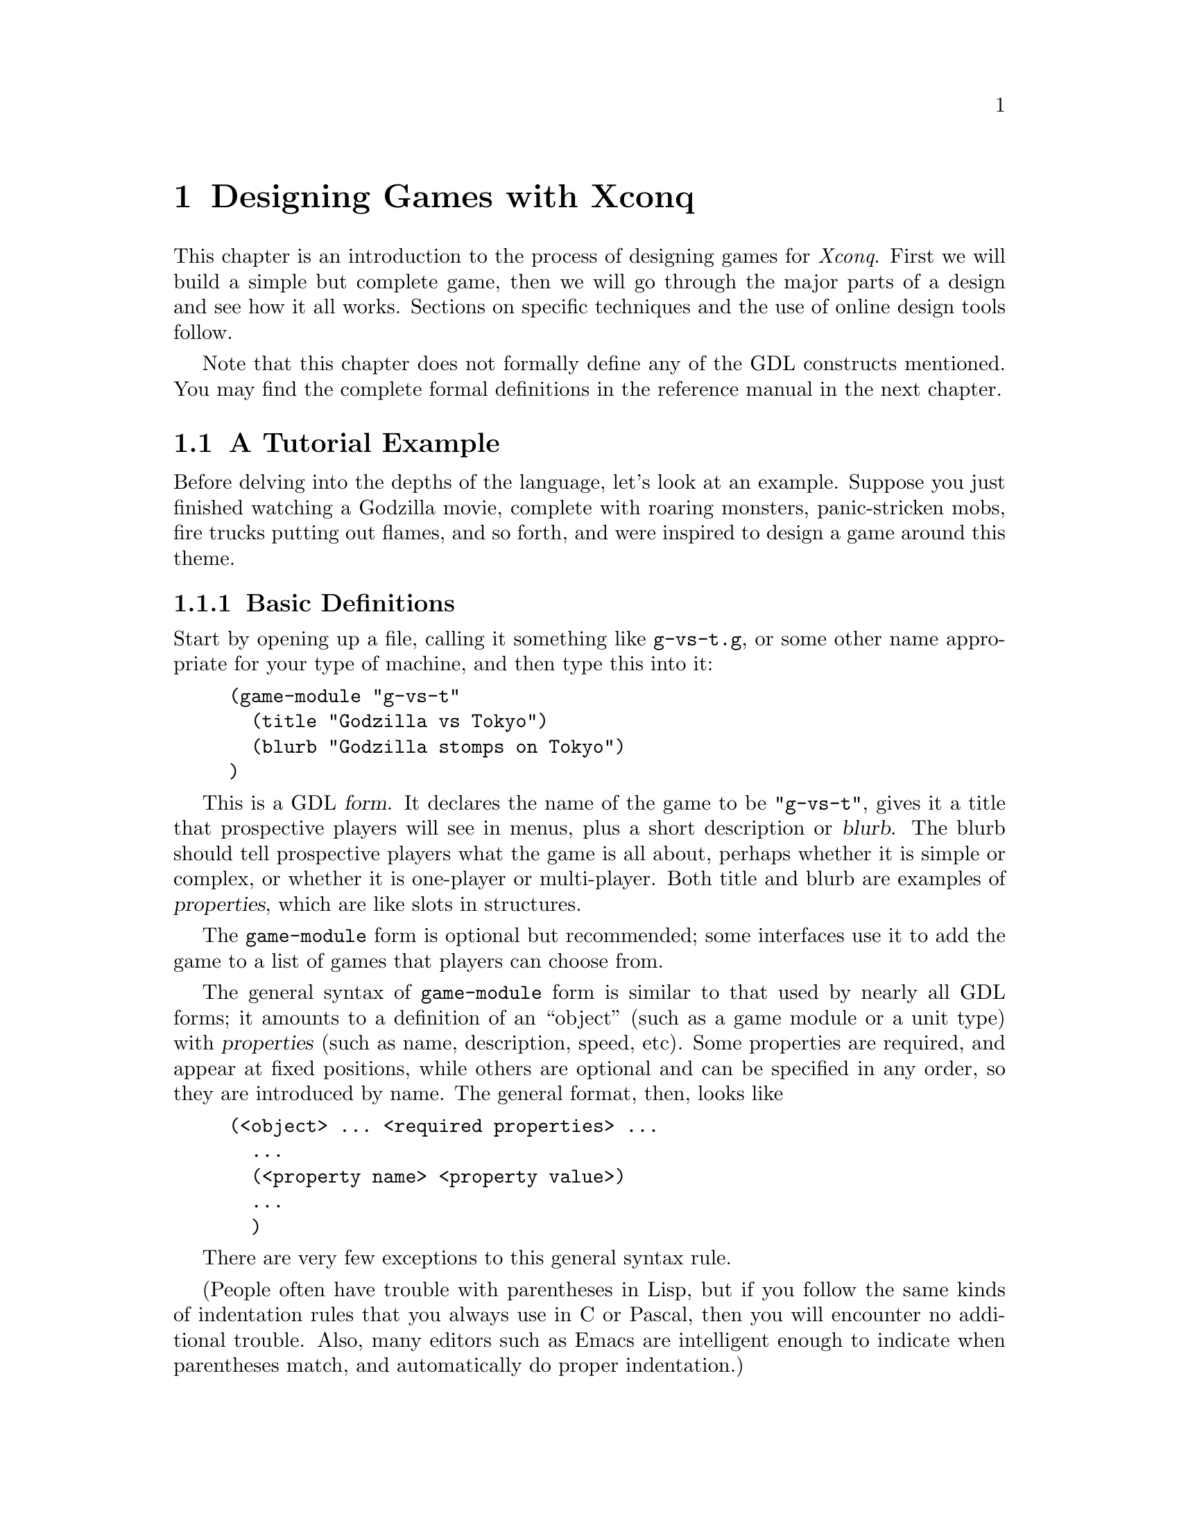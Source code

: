 @node Game Design

@chapter Designing Games with Xconq

This chapter is an introduction to the process of designing games
for @i{Xconq}.  First we will build a simple but complete game,
then we will go through the major parts of a design and see how it
all works.  Sections on specific techniques and the use of online
design tools follow.

Note that this chapter does not formally define any of the GDL
constructs mentioned.  You may find the complete formal definitions
in the reference manual in the next chapter.

@menu
* A Tutorial Example::            
* Types::                       
* Setting up a Game::           
* Designing the World::         
* Designing the Sides::         
* Setting up the Units::         
* Setup Miscellany::            
* Units and Actions::            
* Unit Movement::            
* Unit Construction::            
* Unit Combat::            
* Unit Manipulation::            
* Material Manipulation::       
* Terrain Manipulation::        
* Vision Parameters::            
* Designing Backdrop Weather::            
* Designing Backdrop Economy::            
* Adding Random Events::            
* Designing the Interface::            
* Designing the Text::              
* Designing the Graphics::            
* Game Module Organization::            
* Building New Games::            
* Debugging Designs::                   
* Tricks and Techniques::            
* Designing with the Common Interface::
* Designing with the Mac Interface::
@end menu

@node A Tutorial Example
@section A Tutorial Example

Before delving into the depths of the language, let's look at an
example.  Suppose you just finished watching a Godzilla movie, complete
with roaring monsters, panic-stricken mobs, fire trucks putting out
flames, and so forth, and were inspired to design a game around this
theme.

@menu
* Basic Definitions::           
* Adding Movement::             
* Buildings and Rubble Piles::  
* Human Units::                 
* The Scenario::                
@end menu

@node Basic Definitions
@subsection Basic Definitions

Start by opening up a file, calling it something like @code{g-vs-t.g},
or some other name appropriate for your type of machine, and then type
this into it:
@example
(game-module "g-vs-t"
  (title "Godzilla vs Tokyo")
  (blurb "Godzilla stomps on Tokyo")
)
@end example

This is a GDL @dfn{form}.  It declares the name of the game to be
@code{"g-vs-t"}, gives it a title that prospective players will see in
menus, plus a short description or @dfn{blurb}.  The blurb should tell
prospective players what the game is all about, perhaps whether it is
simple or complex, or whether it is one-player or multi-player.  Both
title and blurb are examples of @dfn{properties}, which are like slots
in structures.

The @code{game-module} form is optional but recommended; some interfaces
use it to add the game to a list of games that players can choose from.

The general syntax of @code{game-module} form is similar to that used by
nearly all GDL forms; it amounts to a definition of an ``object'' (such
as a game module or a unit type) with @dfn{properties} (such as name,
description, speed, etc).  Some properties are required, and appear at
fixed positions, while others are optional and can be specified in any
order, so they are introduced by name.  The general format, then, looks
like
@example
(<object> ... <required properties> ...
  ...
  (<property name> <property value>)
  ...
  )
@end example
There are very few exceptions to this general syntax rule.

(People often have trouble with parentheses in Lisp, but if you follow
the same kinds of indentation rules that you always use in C or Pascal,
then you will encounter no additional trouble.  Also, many editors such
as Emacs are intelligent enough to indicate when parentheses match, and
automatically do proper indentation.)

Now the first thing you'll need is a monster.  In @i{Xconq}, each unit
has a type, and you define the characteristics attached to the type.
@example
(unit-type monster)
@end example
This declares a new unit type named @code{monster}, but says nothing
else about it.  Let's use this more interesting form instead:
@example
(unit-type monster
  (image-name "monster")
  (help "crushes, crumbles, and chomps")
  (start-with 1)
)
@end example
This shows the usual way of describing the monster.  In this case,
@code{image-name} is a property that specifies the name of the icon that
will be used to display a monster.  (@i{Xconq} comes with a library of
over 700 icons, of which "monster"; it looks a little like Godzilla.)
The property @code{start-with} says that each side should start out with
one monster.  This isn't quite right, because there should only be one
side with a monster, and this will give @i{each} side a monster to start
out with, but we'll see how to fix that later on.

We also need at least one type of terrain for the world:
@example
(terrain-type street (image-name "gray"))
@end example

These two forms are actually sufficient by themselves to start up a
game.  (Go ahead and try it.)  However, you'll notice that the game is
not very interesting.  Although each player gets a monster, and the
world consists of all-street terrain, nobody can actually @emph{do}
anything, and turns just whiz by, since the defaults basically turn off
all possible actions.

@node Adding Movement
@subsection Adding Movement

OK, let's give the monsters the ability to act by putting this form into
the file:
@example
(add monster acp-per-turn 4)
@end example

The @code{add} form is very useful; it says to @i{modify} the existing
type named @code{monster}, setting the property @code{acp-per-turn} to
4, overwriting whatever value might have been there previously.  The
@code{acp-per-turn} property gives the monster the ability to act, up to
4 actions in each turn.  By default, the ability to act is 1-1 with the
speed of the unit, so the monster can also move into a new cell 4 times
each turn.  If you run the game now, you will find that your monster can
now get around just fine.

Why 4?  Actually, at this point the exact value doesn't matter, since
nothing else is happening.  If the speed is 1, then the turns go faster;
if the speed is 10, then they go slower and more action happens in a
single turn.  In a complete design however, the exact speed of each unit
can be a critical design parameter, and for this game, I figured that a
speed of 4 allowed a monster to cover several cells in a hurry while not
being able to get too far.  Also, I'm planning to make panic-stricken
mobs have a speed of 1, which is the slowest possible.  Making actions
1-1 with speed is usually the right thing to do, since then a player
will get to move 4 times each turn (later on we will see reasons for
other combinations of values).

The @code{add} form works on most types of objects.  It has the general
syntax
@example
(add <type(s)/object(s)> <property name> <value(s)>)
@end example
The type or object may be a list, in which the value is either given to
all members of the list, or if it is a list itself, then the list of
values is matched up with the list of types.

@node Buildings and Rubble Piles
@subsection Buildings and Rubble Piles

To give the monster something to do besides walk around, add buildings
as a new unit type:
@example
(unit-type building (image-name "city20"))

(table independent-density (building street 500))
@end example
The @code{building} type uses an icon that is normally used for a
20th-century city, but it has the right look.  The
@code{independent-density} table says how many buildings will be
scattered across in the world.  The @code{table} form consists of the
name of the table followed by one or several three-part lists; the two
indexes into the table, and a value.  In this case, one index is a unit
type @code{building}, the other is a terrain type @code{street}, and the
value is @code{500}, which means that we will get about 500 buildings
placed on a 100x100 world (look up the definition of this table in the
index).  You need some for testing purposes, otherwise you won't see any
when you start up the game.

@c In general,
@c @i{Xconq} policy is not to do anything unless you've turned it on first,
@c and then to give you ``reasonable'' defaults once things are turned on.

We're going to let buildings default to not being able to do anything,
since that seems like a reasonable behavior for buildings (although Baba
Yaga's hut might be fun...).

By default, buildings act strictly as obstacles; monsters cannot touch
them, push them out of the way, or walk over them.  In real(?) life of
course, monsters hit buildings, so we have to define a sort of combat.
@example
(table hit-chance
  (monster building 90)
  (building monster 10)
  )

(table damage
  (monster building 1)
  (building monster 3)
  )

(add (monster building) hp-max (100 3))
@end example
The @code{hit-chance} and @code{damage} tables are the two basic tables
defining combat.  The hit chance is simply the percent chance that an
attack will succeed, while the damage is the number of hit points that
will be lost in a successful attack.  The unit property @code{hp-max} is
the maximum number of hit points that a unit can have, and by default,
that is also what units normally start with.

Note that the @code{add} form allows lists in addition to single types
and values, in which case it just matches up the two lists.  The
@code{add} tries to be smart about this sort of thing; see its official
definition for all the possibilities.

The net effect of these three forms is to say that a monster has a 90%
chance of hitting a building and causing 1 hp of damage; three such hits
destroy the building.  A monster's knuckle might occasionally be skinned
doing this; a 10% chance of 3/100 hp damage is not usually dangerous,
and feels a little more realistic without complicating things for the
player.

Now you can start up a game, and have your monster go over and bash on
buildings.  Simulated wanton destruction!

By default, a destroyed building vanishes, leaving only empty terrain
behind.  If you want to leave an obstacle, define a new unit type and
let the destroyed building turn into it:
@example
(unit-type rubble-pile)

(add building wrecked-type rubble-pile)
@end example
(Incidentally, you need to add the unit-type before any tables are
defined, so that Xconq knows how big the tables need to be.)

In practice, you have to be careful to define the behavior of rubble
piles.  What happens when a monster hits a rubble pile?  Can the rubble
pile be cleared away?  Does it affect movement?  Try these things in a
game now and see what happens; sometimes the behavior will be sensible,
and sometimes not.

For instance, you will observe that the default behavior is for the
rubble pile to be an impenetrable obstacle!  The monster can't hit it,
and can't stand on it, and in fact can't do anything at all.  OK, let's
fix it.  Monsters are agile enough to climb over all sorts of things, so
the right thing is to let the monster co-occupy the cell that the rubble
pile is in.  The default is to only allow one unit in a cell, but this
can be changed:
@example
(table unit-size-in-terrain (rubble-pile t* 0))
@end example
This says that while all other units have a size of 1, rubble piles only
have a size of 0.  By default, each terrain type has a capacity of 1, so
this allows one unit and any number of rubble piles to stack together in
a cell.

One more table needs to be set to allow the monster to occupy the same cell 
as a rubble-pile. 
Xcong allows units to control a zone of terrain around them preventing an 
enemy unit from entering. 
This defaults to 0, which causes the rubble-pile to exert a zone-of-control 
over the cell it is occupying and keeps the monster out of the cell.

@example
(table zoc-range (rubble-pile monster -1))
@end example

This removes the rubble-pile's zone-of-control over the monster unit allowing the monster to share the cell with the rubble-pile. 

If you try this out, you'll find that the monster can now cross over
rubble piles, but still has to bash buildings in order to get them out
of the way. (Well, actually you probably need to play with zones of
control as expressed in terms of mp-to-enter-zoc and others to get
this example to work as-is.  Or put the monster and the rubble-pile on
same side, or some such).
@c Anyone want to try the tutorial on a modern xconq and see what else
@c is broken?

Incidentally, it can cause problems to set a unit size to zero, because
it allows infinite stacking.  Since buildings and rubble piles don't
move, there will never be more than one in a cell, but @i{Xconq} will
happily let hundreds of units share the same cell, which works, but
causes no end of headaches for players confronted with overloaded
displays.

@c A game is more playable if it has at least some limits
@c on stacking.  For instance, this limits stacking of rubble piles,
@c and also keeps the monster out of really full-up places:
@c @example
@c (table unit-size-in-terrain (u* t* 1))
@c 
@c (add t* unit-capacity 16)
@c @end example

@node Human Units
@subsection Human Units

Now you've got an ``interactive experience'' but no game; there's no
challenge or goal.  You could maybe make a two-or-more-player game where
the players race to see who can flatten the mostest the fastest, but
that's still not too interesting to anyone past the age of 5.  Instead,
we need to make some units for the people bravely (or not so bravely)
resisting the monster's depredations:
@example
(unit-type mob (name "panic-stricken mob") (image-name "mob"))
(unit-type |fire truck| (image-name "firetruck"))
(unit-type |national guard| (image-name "soldiers"))
@end example
Note that a type's name may have an embedded space, but then you have to
put vertical bars around the whole symbol.  Things are starting to get
complicated, so let's define some shorter synonyms:
@example
(define f |fire truck|)
(define g |national guard|)

(define humans (mob f g))
@end example
You can use the newly defined symbols @code{f} and @code{g} anywhere in
place of the original type names.  The symbol @code{humans} is a list of
types, and will be useful in filling several propertys at once.

As with monsters, all these new units should be able to move:
@example
(add humans acp-per-turn (1 6 2))
@end example
The speeds here are adjusted so that monsters can chase and run down
(and presumably trample to smithereens) mobs and guards, but fire trucks
will be able to race away.

Also note the use of a three-element list that matches up with the three
elements in the @code{humans} list.  This is a very useful features of
GDL, and used heavily.  It can also be a problem, since if you add or
remove elements from the list @code{humans}, every list that it is
supposed to match up with also has to change.  Fortunately, @i{Xconq}
will tell you if any lists do not match up because they are of different
lengths.

We still need to define some interaction, since monsters and humans can
make faces at each other, and get in each other's way, but otherwise
cannot interact.
@example
(table hit-chance add
  (monster humans 50)
  (humans monster (0 10 70))
  )
@end example
This time we have to say ``add table'' because we've already defined the
@code{hit-chance} table and now just want to augment it.  (Be sure to
place this form after the first @code{hit-chance} table definition.)

As with the addition of properties, we can use a list in place of a
single type.

Last but not least, we need a scorekeeper to say how winning and losing
will happen.  This is a simple(-minded?) game, so a standard type will
be sufficient:
@example
(scorekeeper (do last-side-wins))
@end example
The @code{do} property of a scorekeeper may include some rather
elaborate tests, but all we want to is to say that the last side left
standing should be the winner, and the symbol @code{last-side-wins} does
just that.

There might be a bit of a problem with this in practice, since in order
to win, the monster has to stomp on all the humans, including fire
trucks.  But fire trucks can always outrun the monster, and cannot
attack it directly either, which leads to a stalemate.  You can fix this
by zeroing the point value of fire trucks:
@example
(add f point-value 0)
@end example
Now, when all the mobs and guards have been stomped, the monster wins
automatically, no matter how many fire trucks are left.

@node The Scenario
@subsection The Scenario

As it now stands, your game design requires @i{Xconq} to generate all
kinds of stuff randomly, such as the initial set of units, terrain, and
so forth.  However, we @emph{are} doing a monster movie, so random
combinations of monsters and people and terrain don't usually make
sense.  Instead of trying to define a ``reasonable'' random setup, we
should define a scenario, either by starting a random game, modifying,
and saving it, or by text editing.  Since online scenario creation is
hard to describe in the manual, let's do it with GDL instead.

To define a scenario, we generally need three things: sides, units, and
terrain.  Now the basic monster movie idea puts one monster up against a
bunch of people acting together, so that suggests two sides:

@example
(side 1)

(side 2 (name "Tokyo") (adjective "Japanese"))
@end example

The @code{1} and @code{2} identify the two sides uniquely, since we'll
have to match units up with them in a moment.  The side that plays the
monster is really a convenience; players should just be aware of the one
monster unit, so we don't need any sort of names.  The other side has
many units, which should be qualified as @code{"Japanese"}, and the side
as a whole really represents the city of Tokyo, so use that for the
side's name.

Now for the units:

@example
(unit monster (s 1) (n "Godzilla"))

(unit f (s 2))
(unit f (s 2))

(building 9 10 2)

(define b building)  ; abbreviate for compactness' sake

(b 10 10 2)
(b 11 10 2 (n "K-Mart"))
(b 12 12 2 (n "Tokyo Hilton"))
(b 13 12 2 (n "Hideyoshi's Rice Farm"))
(b 14 12 2 (n "Apple Japan"))
;; ... need lots of buildings ...
@end example

This example shows two syntaxes for defining units: the first is
introduced by the symbol @code{unit} and requires only a unit type (or
an id, see the definition in xxx), while the second is introduced by the
unit type name itself and requires a position and side.  The second form
is more compact and thus suitable for setting up large numbers of units,
while the first form is more flexible, and can be used to modify an
already-created unit.  In both cases, the required data may be followed
by optional properties in the usual way.

Also, since the word ``building'' is a little longwinded, I defined the
symbol ``b'' to evaluate to ``building''.  GDL has very few predefined
variables, so you can use almost anything, including weird stuff like
``&'' and ``=''.  Property names like @code{s} and @code{n} are NOT
predefined variables, so you can use those too if you like.

At this point, you should have a basic game scenario, with one player
being Godzilla, and the other trying to keep it from running amuck and
flattening all of Tokyo.  Have fun!

You can enhance this scenario in all kinds of ways, depending on how
ambitious you want to get.  Given the basic silliness of the premise,
though, it would be more worthwhile to enhance the silliness and speed
up the pace, rather than to add features and details.  For instance,
name the buildings after all the laughingstock places you know of in
your own town.

To see where you could go with this, look at the library's
@code{monster} game and its @code{tokyo} scenario, which include fires,
different kinds of terrain, and other goodies.

@node Types
@section Types

Types are the foundation of all @i{Xconq} game designs.  Types are like
classes in object-oriented programming but simpler; each set of types is
fixed and used only in a particular way by @i{Xconq}.  A game design
defines types of units, materials, and terrain.  Only materials are
optional; every game design must define at least one unit type and one
terrain type.

Types in GDL are simple compared to most other languages.  There is no
inheritance, no subtyping, no coercions or conversions.  This is not a
real limitation, since game designs are usually too small to make
effective use of any sort of inheritance.  Also, game design is an
exacting activity; inheritance is often difficult to control
satisfactorily.  You can use lists of types to simulate inheritance as
necessary; this is actually more flexible, because you can have any
number of lists with any set of types in each.  It may not seem as
efficient, but GDL is only used during startup, and is almost entirely
array- and struct-based during the game.  (A few places, such as
scorekeeping, examine GDL forms during play.)

Types are defined one at a time in the game module file.  Each type gets
an index from 0 on up, in order of the type's appearance in the file.
Although this is not normally visible to you or to the player, some
error messages and other places will make reference to raw type indices.
Each category of type - unit, material, and terrain is indexed
individually.
 
@menu
* Designing Unit Types::                  
* Designing Terrain Types::               
* Designing Material Types::              
* Setting up Type Relationships::          
* Stacking::                    
* Defining Occupants and Transports::    
* Hints on Types::              
@end menu

@node Designing Unit Types
@subsection Designing Unit Types

Unit types define what the players get to play with.  Unit types can
include almost anything; people, buildings, airplanes, monsters, arrows,
boulders, you name it.

The basic form of a unit type definition is so:
@example
(unit-type @var{type-name} (@var{property-name} @var{property-value}) @dots{})
@end example
The appearance of this form in a file means you are adding a new and
distinct type, which has no relation to any other types defined before
and after this one.  The @var{type-name} must be a unique symbol, such
as @code{building} or @code{|fire truck|}. (Note that you can set things
up so that players never see the @var{type-name} anywhere, so don't
worry if your preferred name conflicts with something else, just choose
another name.)  The @var{property-name} and @var{property-value} pairs
are entirely optional.  They can always be defined or changed later in
the file.  There is little advantage one way or another.

This particular syntax - keyword followed by name or other identifier
followed by property/value pairs - will be used for most GDL definitions.

The number of unit types is limited.  The exact limit depends on the
implementation, but is guaranteed to be at least 127.  This is a huge
number of types in practice; the only situations where this might be
needed would be a fantasy-type game with many types of items and
monsters.  For empire-building games, 8-16 unit types is far more
reasonable.  Keep in mind that with lots of types, players have more to
keep track of, internal data structures will be larger and take longer
to work with, and designing the game will take more time and energy.
Consider also that @i{Xconq} gives you a lot of properties that you can
set individually for each unit type, so that when other game systems
might require a distinct types, @i{Xconq} lets you use the same type
with different propertys.  For instance, in a fantasy game you wouldn't
need to define ``young dragons'' and ``old dragons'' as distinct types,
instead you can vary the hit points or experience of a generic
``dragon'' type.

@node Designing Terrain Types
@subsection Designing Terrain Types

Each cell in the world has a terrain type.  This type should be thought
of as the predominant contents of the cell, whether it be open ground,
forest, city streets, or the vacuum of deep space.  The type can be
anything you want, and should be adapted to fit the game you're
designing.  Sure, the real world has swamps, but if you're designing a
game set in the Sahara, don't bother defining a swamp terrain type.
Also, the type doesn't carry any preconceptions about elevation or
climate, so you can have swamps at 20,000 feet just as easily as at sea
level.

The limit on the number of terrain types is large (up to about 127,
depending on the implementation), but in practice, 6-10 types offer
variety without being confusing.  Ideally, several of those types will
be uncommon in the world, so that map displays will consist mostly of
3-4 types of terrain.

Some game designs involve entities that are very large and do not move
around.  Such entities could plausibly be represented either as
non-moving units or as a distinct terrain type.  To make the right
choice, you need to consider the special characteristics you want to
implement.  Terrain cannot (usually) be changed during the game, nor can
it be moved, but units can be damaged or belong to different sides.  A
realistic example of this choice occurs in the monster game - should a
destroyed building become a ``rubble-pile'' unit or should the building
stand on rubble-pile terrain and vanish when it is destroyed?  Both
choices are plausible; if the rubble-pile is a unit, then the original
building is then on top of an empty city block, and after the building
is destroyed, the rubble-pile unit can itself be cleaned off, exposing
the empty city block again.  However, you have to decide whether the
rubble-pile unit belongs to a side, how it interacts with other units,
and so forth.  Rubble-pile terrain is simpler, but the players then get
descriptions of brand-new buildings sitting in the midst of
rubble-piles, which is confusing.  This is a case where there is no
``right'' answer.

@node Designing Material Types
@subsection Designing Material Types

Material types are the simplest to define.  They have only a few properties
of their own; most of the time they just index tables along with the
other types.
Materials do not act on their own in any way; instead, players
manipulate materials as part of doing other actions.
For instance, you can specify that movement, combat, and even a
unit's very survival depends on having a supply of some material,
or that some material is ammo and consumed gradually when fighting.

The use of materials is pretty much up to you.  You don't have to
define any material types at all,
and game designs with materials are usually more complicated.
However, the increase in realism is often worth it;
with materials you can limit player activity
and/or make some actions more ``expensive'' than others.

As with the other types, you can define up to about 127 material types,
but that would be enough to model the entire global economy
accurately! (and take all week to compute a single turn...)
1-3 types is reasonable.

@node Setting up Type Relationships
@subsection Setting up Type Relationships

The next sections describe the ``static'' relationships between types of
objects, meaning those relations which must always hold, both in the
initial setup and throughout a game.

@node Stacking
@subsection Stacking

By default, @i{Xconq} allows only one unit in each cell at a time.
This has the advantage of simplicity, but also makes some bizarre
situations, such as the ability of a merchant ship to prevent an
airplane from passing overhead or a submarine from passing underneath.

To fix this, you can allow players to stack several units in the
same cell.  This is governed by several tables, which give you control
over which and how many of each type can stack together in which kinds
of terrain.  The basic idea is that a cell has a certain amount of room
for units, as specified by the terrain type property @code{capacity},
and each unit has a certain size in the cell, according to the table
@code{unit-size-in-terrain}.

@example
(add (plains canyons) capacity (10 2))

(table unit-size-in-terrain
  ((indians town) plains (1 5))
  ((indians town) canyons (1 2))
  )
@end example

In this example, a player can fit 10 indians or 2 towns into a plains cell,
or else one town and 5 indians, while canyons allow only 2 indians or one town.

In addition, some unit types may be able to count on a terrain type providing
a guaranteed place; for this, you can use the unit/terrain table
@code{terrain-capacity-x}.  This table (which defaults to 0) allows
the specified number of units of each type to be in each type of
terrain, irrespective of who else is there.  For instance,
a space station could be given space via
@example
(table terrain-capacity-x (space-station t* 10000))
@end example
So while units on the ground are piling together and being constrained
by capacity, space stations overhead can stack together freely (space
is pretty big, after all).

@node Defining Occupants and Transports
@subsection Defining Occupants and Transports

Occupants and transports work similarly to stacking in terrain;
there is both a specialized capacity and a generic capacity that
units' sizes count against.

@example
(add (transport carrier) capacity (8 4))

(table unit-size-as-occupant
  ((infantry armor) transport (1 2))
  ((fighter bomber) carrier (1 4))
  )

(table unit-capacity-x
  (carrier fighter 4)
  )
@end example

It may be that all the different sizes interact so that you can't
prevent huge numbers of small units being able to occupy a single
transport.  To fix this, use @code{occupants-max}.

Transport is a physical relationship, so for instance one cannot use
transports to define a convoy whose acp-per-turn is determined by its
slowest member.  (This doesn't mean you can't define a convoy
type, but you will have to pick an arbitrary speed for it.)

Watch out for unexpected side effects of setting the @code{capacity}
but not the @code{unit-size-as-occupant}!  Since @code{unit-size-as-occupant}
defaults to 1, then a unit with a nonzero capacity can by default
take on @i{any} other type as an occupant!

Also, don't let units carry others of their own type.
Not only is this of doubtful meaning,
@i{Xconq} is not guaranteed to cope well with this situation,
since it allows infinite recursion in the occupant-transport relation.
Ditto for loops; ``A can carry B which can carry C which can carry A''.

@node Hints on Types
@subsection Hints on Types

It is tempting to try to define independent sets of types,
each in a separate module, and glue them together somehow.
However, this doesn't work well in practice, because in a game,
the types interact in unexpected ways.
Suppose, for example, that you define a set of airplane types that
you want to be generic enough to use with several different games.
The assessment of those types may vary drastically from game to game;
in one, airplanes are 100 times faster than any other sort of unit,
so that moving airplanes takes up 99% of game play, while in another,
the same set of airplane types are too weak to be of any interest to
players.

There is a standard set of terrain types called @code{"stdterr"}.
This set has a mix of the types found most useful for ``Empire-type'' games,
and Earth-like percentages for random world generation.

@node Setting up a Game
@section Setting up a Game

You have a spectrum of options for how @i{Xconq} will set up a game
based on your design.  At the one end, you can build a scenario that
specifies everything exactly, down to the last unit.  Lest you think
this is too restrictive to be interesting, consider that this is
how chess works...
At the other end of the spectrum,
you can let @i{Xconq} manufacture everything,
starting only with a handful of numbers that you supply.

The next several sections describe the alternatives available for
game setup.  It is important to understand what is possible,
because in general the character of an @i{Xconq} game will depend
strongly on the initial setup, and players will be very angry
(with you!) if they discover, several hours into a hard-fought game,
that they've been given a grossly unfair starting position.

@node Designing the World
@section Designing the World

The @i{Xconq} world/area is a two-dimensional grid of fixed shape and
size.  You can treat it as representing part of a planet in space, and
set up parameters simulating that, or just make it be itself and not
address the question of the surrounding context.  The appropriate choice
depends on how much realism and complexity you need.  Most computer
games don't bother with this detail; for instance, a game set in an
underground dungeon doesn't usually need to compute daylight, weather,
or seasons.  However, these same details may be very useful for games
set outdoors.

@menu
* World Shape and Size::        
* World Terrain::               
* Synthesizing World Terrain::  
* Rivers::                      
* Roads::                       
* Independent Units::           
* Altitudes and Elevations::
* World Setup Miscellany::
@end menu

@node World Shape and Size
@subsection World Shape and Size

Once you've decided whether the area is to be part of a planet or not,
you can address the question of size and shape.
You have two choices for shape: hexagon and cylinder.
(See the players chapter for pictures of these.)
The important thing for you as a designer is that the cylinder
wraps around, while the hexagon is bounded on all sides.
One consequence is that games involving pursuit will be quite
different; on a cylinder, the chase can go 'round and 'round forever,
while on a hexagon, a fleeing unit could be cornered.
Cylinders have a disadvantage in that there is no obvious ``starting place''
for coordinates, scrolling, etc, so there is a navigation and orientation
problem for players, especially if the world is randomly generated and not
the familiar continents of the Earth.  In fact, players will often not
even realize that a world is a cylinder and will assume that the edge
of the display is the edge of the world!  To make a cylindrical area,
set the circumference of the world equal
to the width of the area.  Otherwise, the area will be handled as a hexagon.

You can choose either to set a fixed size using the @code{area} form,
or allow players to set the actual size via the @code{world-size} variant,
in which case you can define the allowable range of sizes.

Worlds need not be really large.  Larger worlds are harder for
players to manage, they take longer to display, and can consume
prodigious amounts of memory (since they are represented as arrays
internally, for speed).  The ideal range of sizes depends primarily
on the size and speed of units.  A 60x60 area in a game with units whose
speed is 1 means that they will take 60 turns to cross, while units with
a speed of 20 take only 3 turns, so they make the world ``feel smaller''.
As another example, in the standard game,
a 20x20 area allows player to come to grips quickly, but it also
means that each player's units might be within attack range right
from the outset, which has a drastic effect on strategy.
For exploration-oriented games, larger worlds are more interesting.

@node World Terrain
@subsection World Terrain

The best technique for designing the terrain of a world is to use the
designer tools provided with @i{Xconq}.  The details of how these tools
work depends on the interface, but in general they resemble the tools
found in paint programs.  Some interfaces also give you the option of
rescaling the map, so that you can fine-tune the size and positioning of
the terrain.

Another technique is to write a program that translates data from
another source (such as NASA satellite data) into @i{Xconq} format.
However, if you take a rectangular array of data and just wrap an
@code{area (terrain ...))} form around it, then everything will appear
to be tilting to the left.  To fix this, have your program map the cell
at @code{x, y} in the rectangular array to @code{x - y / 2, y} before
writing.  You must discard values whose new @code{x} coordinate is
negative, or else wrap them around to the right side of the area,
although that is usually only reasonable for cylindrical areas.

The crudest technique is to try to build terrain by using a text editor.
The coordinate system is Cartesian oblique, with the y axis tilted to
form a 60-degree angle with the x axis, so it can be difficult to relate
typed-in characters to the final appearance.  Landforms in the file
should appear to be leaning to the left, if they are to appear upright
during play.  However, sometimes text editing is necessary, for instance
when you need to change every instance of a terrain type to something
else.  (Incidentally, some of the large real-world maps in the library
were produced by coding all the terrain types from an atlas onto graph
paper, typing them in, then fixing the tilt as described above.)

Incidentally, areas should have some distinguishing terrain around the
edges; this prevents player confusion that sometimes happens when there
is no other clue as to where the edge might be.  However, this is not
enforced by @i{Xconq}, and you can put whatever you like along the
edges.  Randomly generated worlds normally use the value of the global
variable @code{edge-terrain}.

@node Synthesizing World Terrain
@subsection Synthesizing World Terrain

The random way to get terrain for a world is to use one of several
synthesis methods built into @i{Xconq}.

Totally random terrain is available via the synthesis method
@code{make-random-terrain}.  This just randomly chooses a terrain type
for each cell, using the weights in the @code{occurrence} property of
each type.  An @code{occurrence} of 0 means that the type will never be
placed anywhere.  This method produces a sort of speckly-looking world,
and is better for testing than for actual play.  Still, if you have two
types @code{vacuum} and @code{solar-system}, then a form like
@example
(add (vacuum solar-system) occurrence (20 1))
@end example
will give you a nice starfield for a space game.

The fractal world method @code{make-fractal-percentile-terrain} descends
from the most venerable part of @i{Xconq} (it was once a piece of Atari
Basic code).  It uses a fractal algorithm along with percentile-based
terrain classification to make realistic-looking worlds with terrain and
elevations.

To use this method, you first specify how many, what size, and what
height of blobs to splash onto the world, and how many times to average
cells with their neighbors.  Then you specify the subdivision of all the
possible altitudes and moisture levels into different kinds of terrain.
For instance, desert in the standard terrain ranges from sea level
(@code{alt-percentile-min} = 70%) to high elevations
(@code{alt-percentile-max} = 93%) but only in the lowest percentiles of
moisture (@code{wet-percentile-min} = 0%, @code{wet-percentile-max} =
20%).  It is important that all percentiles be assigned to some terrain
type, or the map generator will complain and subsitute terrain type 0
(the first-defined type); when designing terrain percentiles, it is
helpful to make a chart with altitude percentiles 0-100 on one axis and
moisture percentiles on the other.  Note that overlapping on this chart
is OK, and the terrain generator will pick the lowest-numbered terrain.
Also note that you don't have to include every terrain type.

The @code{alt} numbers are also used to compute elevations for games
that need them, but the @code{wet} numbers need not have anything to do
with water at all; they could just as easily represent smog levels or
vegetation densities.  If you only want to use one of the two layers,
just set the percentiles for the other to be 0 - 100 for all terrain
types.

[should have an example]

The method @code{make-maze-terrain} produces a maze consisting of a mix
of ``solid'', ``passageway'', and ``room'' terrain.  It uses the
@code{maze-room-density} and @code{maze-passage-density} properties of
each terrain type to decide how much of each to use for rooms and
passages.  The method first does random terrain generation, using the
@code{occurrence} property to decide how much of each terrain to put
down (remember that @code{occurrence} defaults to 1 for all terrain
types).  Then it carves out rooms, and passageways between them.  The
passages and rooms are guaranteed to be completely connected.

The method @code{make-earth-like-terrain} attempts to model the natural
processes and generate terrain as similar as possible to what is
observed on Earth today.

You should note that at least one method for synthesizing terrain must
be available, unless you can guarantee that terrain will be loaded from
a file.  The following subsections describe optional additional
synthesis methods that you can include.

@node Rivers
@subsection Rivers

You can use the @code{make-rivers} method to add rivers to the world.
Rivers are basically water features that depend on terrain elevations,
so they won't be generated unless both a river terrain type (either
border or connection) and elevation data is available.  You get them by
specifying a nonzero chance for some type of terrain to be the location
of a headwater (@code{river-chance}).

@i{Xconq} doesn't have any intuition about the behavior of water; it
will happily trace rivers all the the way down to the bottom of the sea.
Use the @code{liquid} property to tell @code{make-rivers} what types
that rivers cannot touch.  The method still traces the river's course,
and resumes modifying terrain when possible, which means that the river
can appear as both the inlet and outlet from a lake.

@node Roads
@subsection Roads

The @code{make-roads} method is a fairly generic method.  It just picks
pairs of units randomly and runs a road between them, attempting to
share road segments and route through favorable terrain.  Although
simplistic, the results look pretty good.

You can make short bridges by tweaking the road density appropriately.
Just allow roads from land to water, and water to land, but not from
water to water.

Note that this method is only useful if there are actually units for the
roads to connect.

@node Independent Units
@subsection Independent Units

For many games, it is useful to have independent units scattered randomly
across the world.  For instance, gold mines and treasure hoards would be
good for an exploration game, and independent castles for a medieval game.
You can set this up with the @code{make-independent-units} method.

@node Altitudes and Elevations
@subsection Altitudes and Elevations

@i{Xconq} is basically a 2-dimensional game, but you can emulate a third
dimension by defining elevations for terrain and altitudes for units
above and below the terrain.

The main use of altitudes is to control interactions between certain
kinds of units, particularly aircraft.  For instance, a high-altitude
bomber should be able to pass over a ship and under a satellite with
impunity.  In general, you define the ``operating altitudes'' of a unit,
so in the example above, you could say that a ship is always at the
surface, bombers operate at 1-10 km, and satellites at 100-10,000 km.
If a unit has more than one operating level, then it can move up and
down by normal movement actions.

Also, most details such as speed and material consumption are the same
for a unit at any altitude.  (Yes, such things vary in real life, but
the effects are usually minor within the unit's normal operating range.)
 
Altitudes have a significant effect on combat.  A unit at some altitude
can only attack units at a specific range of altitudes up and down.
Using the example again, you could define fighter aircraft to operate at
0-20km and be able to attack up and down 5km, while bombers can attack
up to 10km down (i.e. down to the ground), but not up.  Satellites
remain invulnerable.

All this applies equally to units underground and undersea.

[need info about setting up other layers]

@node World Setup Miscellany
@subsection World Setup Miscellany

For additional flavor, with no effect on game play, you can identify
and name geographical features in the world.

For predefined areas, just add the @code{features} layer and either fill
in manually, or with a design tool.  I find that the most efficient
approach is to make a list of all the features that I want to be in the
world, set up the list manually along with layer data saying that all
parts of the area are unnamed (all 0s), then read in the world + feature
layer and use the online feature painting to define the shape of the
feature.

For random areas, the synthesis method @code{name-geographical-features}
does the work.  You can use a side property @code{feature-namers} and a
global variable, also called @code{feature-namers}.  Both of these map
feature types to namers (for ``namers'', see below).  The list of types
of features to try to identify is in the global @code{feature-types}.
The basic idea is that the synthesizer looks for the types of features
requested, then names them using the appropriate namer.

Here is what the standard game does to generate funny names for lakes,
but the more-anonymous "Peak 4532" for mountain tops:
@example
(set feature-types (("peak") ("lake")))

(set feature-namers (("lake" "generic-lake-names")))

(namer generic-lake-names (grammar root 10
  (root (or 5 (foo "Lake " generic-names)
            1 (generic-names " Lake")
            ))
  (foo "")  ; works around a bug
  ))

(include "ng-weird")
@end example

@node Designing the Sides
@section Designing the Sides

Sides represent the players in a game.  They also serve as a repository
of information shared by units, such as technology and knowledge of the
world.

You should first decide how much about the sides will be predefined.  If
you're doing Eastern Front scenarios, it's very easy; you have Russians
and Germans and that's it.  If you're doing a science-fiction
empire-building free-for-all, you may not have to specify anything more
than a random side name generator.

@menu
* Predefined Sides::            
* Side Library::                
* Limits on Sides::             
* Hints on Sides::              
@end menu

@node Predefined Sides
@subsection Predefined Sides

For scenarios and similarly-restrictive games, the game design should
create the sides directly, as in this example:
@example
(side (name "Germany") ... (colors "black,gray") ...)

(side (name "Russia") ... (colors "red") ...)
@end example

Since the initialization machinery allows matching any player with any
side, you can get away with being really vague.  This will create four
sides but not say anything about them:
@example
(side)
(side)
(side)
(side)
@end example

If you're going to have predefined units on each side, then you should
add an id to each side:
@example
(side 1 (name "Germany") ... (colors "black,gray") ...)

(side 2 (name "Russia") ... (colors "red") ...)
@end example
Instead of @code{1} and @code{2}, you can also use, say, @code{ge} and
@code{ru}; ids can be either symbols or numbers.

@node Side Library
@subsection Side Library

If your game design does not predefine all the sides, you can define a
@dfn{side library} using the @code{side-library} variable.  Basically
the library is a weighted list of collections of side properties, each
formatted as a side definition.  @i{Xconq} will use this library for any
player that is allowed in the game but who does not have a side already,
and select a side with a probability determined by the weights.  Each
item in the library will be used up to a limit that can be specified
with each item; if the library has been exhausted before all the sides
have been created, then the extra sides will just be assigned general
defaults for their properties.

The side library here makes futuristic sides for players, making two of
the sides most likely, but allowing others as well:
@example
(set side-library '(
  (10 (name "Federation") (adjective "Federation") (class "fed"))
  (10 (name "Klingon Empire") (noun "Klingon") (class "klingon"))
  (5 (noun "Romulan") (class "romulan"))
  ((noun "Ferengi") (class "fed"))
  ((noun "Vulcan") (class "fed"))
  ))
@end example
Note that if the game design limits certain unit types to certain sides,
the choice of sides will be more than just a cosmetic issue.

@node Limits on Sides
@subsection Limits on Sides

So that you can put upper and lower bounds on the number of sides in your
game, GDL includes the variables @code{sides-min} and @code{sides-max}.
As you might expect, every game design must allow at least one side.
The upper limit on sides depends on the implementation, but is at least 7.
Large numbers of sides can make a player's life very complicated,
not to mention consuming vast quantities of memory, so you should
try to limit the number of sides as much as possible.

Another important limit is based on the notion of @dfn{side classes}.
Each side can have a side class, and multiple sides can belong to the
same class.
For instance, sides named @code{"Hyperborean"} and @code{"Germanic"}
could both have class @code{"barbarian"}.
The value of side classes is that unit types have a property
@code{possible-sides} that limits which side class(es)
a type can belong to.  This is very important for any game
in which different players should have fundamentally different
sorts of units.  To continue the barbarians example, it is basically
impossible for any barbarian side to have even one Roman legion,
whether by construction, capture, or even surrender.
So you can do something like
@example
(add legion possible-sides "roman")

...

(side 1 (name "Rome") (class "roman"))
(side 2 (name "Germania") (class "barbarian"))
(side 3 (name "Hyperborea") (class "barbarian"))
@end example
and ensure that Roman legions are always Roman.

@node Hints on Sides
@subsection Hints on Sides

Note that players tend to identify with the sides they're playing,
so a game should allow for as much personalization as possible.
On the other hand, some scenarios derive part of their flavor from
predefinitions.  For instance, a scenario with sides named
``German'' and ``Russian'', with appropriate colors and emblems,
doesn't have quite the same feel when players rename them to ``Subgenii''
and ``Simpsons''.

A side can have a huge amount of state data, such as the current view.
This rarely needs to be included in its entirety; synthesis methods
will usually suffice to set view data correctly.
Since total security is impossible with a predefined world,
setting a side to have only a partial view won't necessarily
be useful to keep players from knowing what that world really looks like.

@node Setting up the Units
@section Setting up the Units

Once you've decided how to handle sides in your game, you can move on to
the initial unit setup.  Initial unit setup is very important, since it
has a major bearing on how the rest of the game will go, and can be done
in a number of different ways.

@menu
* Predefined Units::
* Making Countries for Players::
* Initial Supply::
@end menu

@node Predefined Units
@subsection Predefined Units

GDL allows you to define everything about every starting unit in the
game.  This is a powerful approach, but requires much preparation.  An
advantage of predefined units is that there are no unpleasant surprises.
For instance, suppose you designed an empire game with ships and cities,
but a random setup leaves some players entirely landlocked.  Not only
will those players be @emph{very} unhappy, they might come looking for
you @i{before} they've calmed down!

Asking for initial units is pretty easy, you can either type them into
a file or create them directly, using the appropriate designer tool in
a game.
@example
(city)
(city 11 12 1)
(city (n "Brigadoon"))
(city (@@ 10 10) (n "New York"))
(city (@@ 20 10) (n "London") (hp 22))
@end example
The only info that you absolutely have to supply is the unit's type.  If
the position is missing, the unit will be placed at a random location.
If the side number/name is missing, the unit will be independent or on
the first possible side.

While the type, position, and side of units is important, exact values
of the other properties are rarely important for a scenario.  Also, a
unit with fewer filled-in properties can be used in different games.
For instance, a list of the present-day major cities worldwide really
needs only name and location for each; the game design can fill in
everything else.  One way to do this would be to set up an appropriate
@code{unit-defaults} just before including the module.

To make units start inside transports, you need to specify the @code{t#}
property for the occupant, and have its value be the id number or name
of some other unit.  Your players may get an error message if the
occupant is not of an allowed type for the transport to hold.

@node Making Countries for Players
@subsection Making Countries for Players

Despite the advantages of predefining initial units, this doesn't help
when you want variable groups of units to appear in a randomly-generated
world.  Instead, you should use the @code{make-countries} synthesis
method.  The basic idea is that the method picks a good location for
each side's country, scatters an initial set of units around that
location, then possibly grows the country outwards.  You can do anything
from small widely-separated countries to an interlocking nightmare
resembling pre-Bismarck Germany.  Because of this, and because of the
requirement that this method generate random setups that are as fair as
possible, you have a great many parameters to work with.  These
parameters should be tuned carefully - you will probably need to
generate and study lots of initial setups, especially if your parameters
constrain the countries very tightly; the method cannot backtrack to fix
a poor combination of placements.

The first step in country generation is to select a location for each
side's country.  The location is a point that is the ``center'' of the
country (the exact value will be unimportant to players, and is not used
outside this method).  The constraints are that the center of each
country is farther than @code{country-separation-min} from the center of
every other country, that the center is within
@code{country-separation-max} of at least one other country, and that
the given initial area of the country (as defined by
@code{country-radius-min}) includes numbers of cells of each terrain
type bounded by @code{country-terrain-min} and
@code{country-terrain-max}.

The reason for the separation constraints is that having countries too
close together or too far apart can create serious problems.  Consider
the poor soul who gets tightly sandwiched between two enemies, thus
becoming lunchmeat, ha ha, or the not-quite-so-poor-but-still-unlucky
player who ends up on the wrong side of a very large world.  (Keep in
mind that your players may ask for a much larger world than you were
thinking of when you designed the game.)

The terrain constraints help you put the country in a reasonable mix of
terrain.  For instance, if you want to ensure that your countries
include some land, but be on the coast rather than inland, then you
should say that the country must have a minimum of 1 sea cell and 1 land
cell.  (In practice, the values should be higher, so you don't get small
islands being used as entire countries and lakes being considered the
ocean.)  Keep in mind that these constraints may be impossible to
satisfy, for instance if a particular world does not have enough of the
sort of terrain that is being required in a country.  If the basic
placement constraints fail, @i{Xconq} will just pick a random location,
warn about it, and then leave it up to the players to decide on whether
to play the game ``as it lies''.
@example
;;; Keep countries close together, but not too close.

(set country-separation-min 20)
(set country-separation-max 25)
@end example

Once @i{Xconq} has decided on locations for each country, it then places
the initial stock of units.  You define this initial stock via the unit
properties @code{start-with} and @code{independent-near-start}.  The
@code{start-with} units start out belonging to the side, while the
@code{independent-near-start} units are independent.  The locations of
these units are random within @code{country-radius-min} of the center,
but are weighted according to the table @code{favored-terrain}.  This
table is very important; it is the percent chance that a unit of a given
type will be placed in terrain of the given type.  100 is guaranteed to
work, and 0 is an absolute prohibition.  Since @code{make-countries}
tries repeatedly to place each @code{start-with} unit until it succeeds,
then even terrain with a @code{favored-terrain} value of only 10% will
get used if there is no other choice, so the table affects the
distribution of units rather than the number that get placed.  If a
starting unit cannot be placed on any available terrain, but can be an
occupant, then @i{Xconq} will attempt to put it inside some unit already
present.  This is a good way to begin a game with aircraft at airports
rather than in the air.

The upshot is that all this will do a reasonable layout if the
parameters are set reasonably.  If, however, @code{favored-terrain} is
never > 0 for the @code{start-with} units and the country terrain, but
there is some other terrain type for which this would work, @i{Xconq}
will change the terrain.

This example is from the ``classic'' @i{Xconq} game:
@example
(set country-radius-min 3)

(add city start-with 1)
(add town independent-near-start 5)

(table favored-terrain 0
  ((town city) plains 100)
  (town (desert forest mountains) (20 30 20))
  )
@end example

The net effect is to give each player one city outright and 5 towns
nearby.  Although created independent, these towns can be easily taken
over right at the beginning of a game, so they are a kind of ``warmup''
(like the pushing of pawns at the beginning of a chess game).  The
@code{favored-terrain} table allows cities to appear only in plains,
while giving more options to towns, since they can appear in deserts,
forests, and mountains.  Even so, towns are 5 times more likely to be in
plains, which is reasonable.

In addition to defining a country by placing units, you can also have
the synthesizer add people to the country.  People in the country don't
usually have a lot of effect on a game, but are useful for heightened
realism.  You can have people on your side report on units passing
through their cells by setting @code{people-see-chance}.  To set up
people, use @code{country-people-chance} to define the probability
of terrain in your country getting people.  For most games, you will
want to set this to a high probability for land types, and to 0 for
sea terrain types.

The optional last step in country generation is to grow the countries
outwards from the initial area.  This is basically a simple simulation
of the historical forces that give countries their variety of shapes.
You enable this by setting @code{country-radius-max} to a value greater
than the minimum country radius.  The algorithm works by deciding
whether to add to the country each cell at each distance from the
country's center.  The chance depends on the terrain type (via the
terrain property @code{country-growth-chance}) and whether the cell has
already been given to another country.  If the cell belongs to another
country already (as detected by looking at its people), the algorithm
uses @code{country-takeover-chance} to get the probability of change.
Once a cell has been given to the country, then the method decides
whether to add a sided or independent unit to the cell
(@code{unit-growth-chance} and @code{independent-growth-chance},
respectively), or whether to change the side of an existing unit
(@code{unit-takeover-chance} and @code{independent-takeover-chance}).
Country growth stops when the absolute maximum radius has been reached.
However, you can make it stop early if no cells are being added to the
country, by setting @code{growth-stop-chance}.

This example is from one of the variants of the standard game:

@example
(game-module "standard"
  ...
  (variants
   ...
    ("Large Countries" eval
     (set country-radius-max 100)
     )
  ))
@end example

The resulting effect is to make all the countries border on each directly.

@node Initial Supply
@subsection Initial Supply

In games involving materials, you have to decide how much will be in the
game at the beginning.  If materials are at all significant (and if
they're not, why include them in the game?), then you need to ensure
that the initial amounts are set up correctly.

The key table for this is @code{unit-initial-supply}.  By default, all
units start out empty of all supplies.  This may not be a good default
for materials that units consume, however; if the production process is
too slow, then your initial units may starve at the beginning of the
game.  This can be especially annoying if the initial units starve only
because they ended up on less-favored terrain.  To avoid this, you can
add a clause like @code{(u* m* 9999)}, which, if material capacities are
all less than 9999, causes initial units to start out full.  Note that
this applies to all units, irrespective of side.

In addition, if you want your game to be based on resource extraction,
you can also set @code{terrain-initial-supply} to give amounts of
materials to each cell in the world. [mention exhausted-type here?]

@node Setup Miscellany
@section Setup Miscellany

This section describes random things.

@menu
* Technology::
* Setting up Self-Units::
@end menu

@node Technology
@subsection Technology

Technology, or tech for short, is useful when technological development
is important to a game.  There are several ways to use it.

One use of tech is to track the results of research.  You do this by
setting the initial tech of a side to (say) 0, then requiring a certain
tech (say 60) in order to build a desired type.  If a research action
adds 1 to a side's tech, then it will take 60 research actions to gain
the necessary level.  The number of turns, of course, depending on how
many actions the researcher can do each turn, and how many researchers
are available.  So for instance, 10 researching units results in the
work being done in 6 turns instead.  You can limit this schedule
acceleration by setting @code{tech-per-turn-max}.

Another use of tech is to differentiate sides.  Suppose you want to do a
game involving earthlings and space aliens.  The aliens can have
satellites overhead that earthlings don't even know are there, they have
equipment earthlings couldn't use even if they were able to capture it.
However, earth scientists might learn something from it.  To do all
this, use @code{tech-to-see} and friends.

Tech is fundamentally tied to unit types.  However, many games have a
number of unit types that share technology.  For instance, advances in
bomber technology usually lead to advances in fighter and surveillance
aircraft.  The @code{tech-crossover} table is available for this
purpose.

@node Setting up Self-Units
@subsection Setting up Self-Units

Normally a player runs the side as a whole, and all the units on that
side are disposable and interchangeable.  However, you require one unit
to represent the player personally among the units of the player's side;
this unit is the @dfn{self-unit}.  What this means is that if that unit
is captured or dies, the player loses the game instantly.  All the other
units on the side will behave normally as for losing, either going over
to the side that captured the player, becoming independent, or
disbanding.

The idea is to increase the player's motivation for self-preservation.
This is useful to introduce a risk of capture, assassination, and so
forth.  It also prevents bizarre and unrealistic strategies in some
games.

For instance, it sometimes happens in empire-building games that players
end up switching countries, because each captured another's country and
neglected to defend their own.  If each player got one capital city, and
that city were to be a self-unit, then the owner would have to defend it
at all costs!

To make this happen, you could do something like this:
@example
(set self-unit-required true)

(add capital-city can-be-self true)

(add capital-city start-with 1)
@end example

@node Units and Actions
@section Units and Actions

Players can do all kinds of things with their units.  They can push
the units around, they can make units build things, they can get into fights,
or they can just let them sit around.
You as the designer decide which kinds of things make sense in your
game, then set up the action parameters appropriately.
Is moving through swamps going to be slow?
Can a small town build any kind of ship, or just small ones?
How often can Godzilla breathe fire?

Now, what the players work with is the interface, which can do all
kinds of intelligent things -- whatever makes sense for that interface.
However, no matter what the interface, no matter what kind of play
automation, player input eventually breaks down into unit actions.
The set of action types is predefined and can't be changed.
They are also very primitive.  Each action takes a number of arguments,
such as the type of unit to build or the location to move to,
the action just happens and either succeeds or fails on the spot.
There are no actions that take longer than one turn to complete,
and a unit can perform only one action at a time.
This may seem horribly restrictive, but actions are just
the low-level building blocks;  players rarely see actions directly.
You have to be aware of them because the game design specifies
which unit types are capable of which actions.
Each @i{Xconq} interface will adjust itself to disallow input that
would result in types of actions that you have prohibited.

The number of actions that a unit can do in one turn is limited
by its action points.  A unit with zero action points cannot do anything
at all.  A unit with lots of action points can do lots of actions,
unless each action costs many action points.
You can define the action point cost of each type of action for each
unit type.  In some cases, the cost will also depend on the action's arguments.

Acp is actually a little like a bank account,
since by not doing anything for awhile,
a unit can accumulate extra acp (up to @code{acp-max}),
and it can go into debt temporarily, down to @code{acp-min}
(which may be a negative value).
A unit in ``action debt'' at the beginning of a turn cannot move
or do anything else, and must wait for a turn
when its acp goes positive again.  This can be a simple way to implement
both fatigued units and units that can do more if they plan for it.

Actions always include both an actor and an object.  The actor is
the brains, and that is whose acp gets used up, but the object has the
action actually happen to it.  This is so animate units (like humans)
can manipulate inanimate units (like swords).  You enable this by setting
the acp of the inanimate to zero, but requiring nonzero acp in the various
@code{acp-to-} tables.

In most cases, the actor and actee are the same unit.

@node Unit Movement
@section Unit Movement

Movement is the most important action type.  There are actually two distinct
types of actions; one to enter a cell, and one to enter a unit.

Each unit has a speed which is determined at the beginning of the turn
and determines how many cells it can enter during the turn.
However, terrain, borders, and other obstacles can consume extra
movement points.

@menu
* Unit Speed::
* Movement Costs::
* Entering Transports::
* Border Slides::
* Leaving the Area::
* Free Moves::
* Zone of Control::
@end menu

@node Unit Speed
@subsection Unit Speed

Units have a base speed @code{speed} which is the ratio of mp to acp.
You can set damaged units to move more slowly.
You can also allow occupants to add to the speed, up to the
@code{speed-max} limit.

You can define wind-affected units by defining speed in each direction
(max-speed only, do others proportionally).  Would need 4 distinct mp costs
plus a formula to relate to wind strength.  Wind speed defined as "how
far a particle of air moves in a turn".  Unit examples include balloons,
dirigibles, sailing ships, floating cities.

@node Movement Costs
@subsection Movement Costs

Typically the cell entry cost will be the most useful to adjust,
although the departure cost can be useful in representing units
mired in jungle mud
and taking a long time to escape onto clear terrain.

Be aware that complicated entry/exit costs are confusing to players,
and AIs may not take them into account very well either.
Using @code{free-mp} helps players use up all their acp.

@node Entering Transports
@subsection Entering Transports

Different kinds of transports have different ways for units
to get on and off.  For instance,
ships can dock, or use their boats to enable land units to get on and off.
The tables @code{ferry-on-entry} and @code{ferry-on-departure}
specify how much terrain units will have to cross on their own.

[example]

Observe that enter/leave costs can be used to make one-way trips.
For instance, paratroops jumping out of a plane should be able
to leave cheaply, but have an entry cost so high that they can
only reboard in a later turn.

@node Border Slides
@subsection Border Slides

One of the problems with @i{Xconq} borders and connections is that
neither works exactly like a sea strait.  Consider the Straits of
Gibraltar.  They are so narrow that one can see the other side,
but nevertheless impose a formidable barrier to landlubbers.
At the same time, ships can pass through readily, if
not secretly.  If cells in the world are 60 miles across, then
making an all-sea cell is a gross exaggeration.
However, adding a water border only prevents both land and sea movement!
To get around all this, @i{Xconq} allows a special kind of
move called a ``border slide''.
Basically, if both the destination cell and the border whose endpoints
touch the start and end cells are allowable terrain for a unit,
then the unit can move to the destination cell in one move.
However, it incurs a special cost in addition to the normal entry
and leave costs for the terrain in the two cells (but @i{not} the border
crossing cost, since the border is not being crossed, exactly).
This cost is in the table @code{mp-to-traverse}.
Border sliding should usually be somewhat expensive, both because
of the distance (the unit ends up two cells away after only one move),
and because of the real-life difficulties of passing through a narrow
strait.  Note that border sliding does not escape the units on either
side of the border, since the unit doing the sliding will still be
adjacent to the cells on each side of the border it slid through.

@node Leaving the Area
@subsection Leaving the Area

This feature can be useful in allowing a non-disbandable unit type
to escape capture or otherwise retire from action.

@node Free Moves
@subsection Free Moves

This is most useful in emulating some board games,
or to prevent clever players from exploiting a mess of move costs.
The default of @code{-1} is the most playable,
since player will always be able to use all of their mp.
Otherwise, there may be situations in which a unit has
a few acp left, but not enough to go anywhere,
and so they end up being wasted.
The free move does not actually get subtracted from the unit's acp,
it just doesn't let lack of acp forbid the move.

@node Zone of Control
@subsection Zone of Control

Sometimes a unit can by its presence alone affect the movement of unfriendly
units in the vicinity, perhaps by requiring them to hide or to move
carefully in order to pass by, or even to prevent entry altogether.
This is called the ``zone of control'' or ZOC.

Exerting a ZOC requires no action, nor any particular capability on
on the part of the unit exerting the ZOC.  For instance, a toothless
fort could still cause raiders to sneak by carefully (at least if they
didn't know that it was toothless).

@node Unit Construction
@section Unit Construction

Construction is very important to empire-building and similar strategic
games.  The construction of a unit may involve as many as four different
kinds of actions.  This is so you can make construction be an expensive
long-term process.

The basic construction is unit creation.  A player might have to do
research and toolup actions in order to prepare for creation, and might
also have to do completion actions, if the created unit is not ready to use.

Normally the interface will just have a single "Build <type>" command,
which then results in a task that issues appropriate actions, so players
don't necessarily see all these different actions.
 
@menu
* Researching::
* Tooling Up::
* Creation::
* Completion::
* Repair::
@end menu

@node Researching
@subsection Researching

Some types of units may be relatively easy to build, once you know how,
but at the same time that type totally changes the balance of the game.
The atomic bomb in WWII is the classic example; once it became available,
everything changed.

To allow research, set @code{acp-to-research} to 1 or more.

@node Tooling Up
@subsection Tooling Up

Toolup costs are what you use to represent the overhead of changing
construction.  Quite often it does not need to be set.  Its primary
use is to encourage players to commit to grand strategy once chosen,
because the cost of changing would be prohibitive.

@node Creation
@subsection Creation

You enable creation of new units by setting @code{acp-to-create}
to 1 or more.
The location of the newly created unit will depend on both the
types involved and how the interface works, since both @code{create-in}
and @code{create-at} actions are available.
For instance, the new unit immediately takes up space,
so if creating unit is already full, then the interface
should have issued a @code{create-at} action to put the
new unit outside the creator but still stacked in the same cell.
If this is still too restrictive, and you want to allow players
to create units in nearby cells, you can set @code{create-range}
to values higher than the default of 0.

In order to represent the material costs of creation,
you can set a minimum requirement, via @code{material-to-create},
and an amount to be consumed, via @code{consumption-on-creation}.
You could think of @code{material-to-create} as representing
catalysts or work force, while @code{consumption-on-creation}
is the raw material that becomes part of the new unit.

Finally, you can set the @code{supply-on-creation} to have
@i{new} material created and given to the new unit.
This is useful for abstract materials (such as ``enthusiasm'')
that are somehow ubiquitous.  You should be careful with this
one, because if the new material is transferrable between units,
then players could collect a stockpile of the material by
creating units, stealing their supply, and never finishing them.

@node Completion
@subsection Completion

By default, newly created units are complete and ready-to-use.
This is rarely a good idea in a game design,
since even 1 acp-per-turn creators can then create
another brand-new unit on each turn.
If you're going to allow that, then you
should include something else to keep players from being swamped by
overpopulation.  You can set high accident or attrition rates,
make creation require scarce materials,
or make the creators be scarce.

The best way to slow down unit creation is to create incomplete
units and then require @code{build} actions to finish them.
Completeness is defined
in terms of completeness points (cp) that you can set for each
type.  A build action then just adds to completeness points.
Incomplete units do in fact exist as units, so for instance they
can be captured and completed by another side.

As with creation, you have to set @code{acp-to-build} to
1 or more just to enable build actions.

In order to regulate the rate of completion, you have to
set the @code{cp} of the unit types being constructed,
which defines the point at which the unit will be complete,
and then fill in @code{cp-on-creation} and @code{cp-per-build}.
The most straightforward approach is to set @code{cp}
to be the number of turns you want to have between each unit
being constructed, then let @code{cp-on-creation} and
@code{cp-per-build} both be 1.

You can set @code{build-range} so that several units can
cooperate to accelerate construction of a unit.
There are no maximum rate limits set on this, but it's
unlikely that players will ever be able to achieve much
acceleration, because of the limit on the distance between
the builder and the unit.  For instance, the default range
of 0 implies that multiple builders of a unit have to be in
the same cell, which may in turn be constrained by stacking
limits.

As with creation, you can also set values in @code{material-to-build}
and @code{consumption-per-build} to govern material requirements
and usage.

You can also allow units to complete themselves.  For instance,
large ships often use part of their soon-to-be crew to help finish
the last stages of fitting out.  You set this up via @code{cp-to-self-build}
and @code{cp-per-self-build}.  Since incomplete units are incapable
of doing any actions, this is a totally automatic process that happens
at the beginning of each turn.  Self-building and normal building can
proceed simultaneously, so you can use this to accelerate the final
stages of construction.

Finally, newly completed units can have materials created for them,
as defined by @code{supply-on-creation}.

@node Repair
@subsection Repair

Players' units will inevitably become damaged, whether in combat,
from accidents, or from other causes.

There are two ways that units recover hp; either automatically,
as defined by @code{hp-recovery}, or by the explicit action @code{repair}.
Automatic recovery is good for that part of damage that a unit can
fix just by the passage of time.  It's always good for playability, since
a player just needs to ``rest'' the unit in order for it to get better.

On the other hand, the decision to repair may need to be a difficult
one, and impact both tactical and strategic planning.  For instance,
a badly damaged battleship can choose to go on fighting and risk being
sunk, or withdraw for repairs and perhaps jeopardize the campaign it is
supporting.

In such cases, you can allow explicit repair actions, via the table
@code{acp-to-repair}.  You can set the repair rate via
@code{hp-per-repair}.
You can also specify how healthy the
repairer must be, via @code{hp-to-repair}.
Units can repair themselves.

@node Unit Combat
@section Unit Combat

Not all games require fighting.  Races and exploration
can be lots of fun, and don't require players to be bashing each other.
However, the excitement of most @i{Xconq} games derives
from the chances of going up against an opponent directly.

Combat includes five distinct action types that a player may choose
from, not counting detonation, and you specify the characteristics
of each.  ``Attack'' is hand-to-hand with another unit, ``capture''
attempts to change the side without damaging, ``fire-at'' hits a unit
without getting entangled, while ``fire-into'' hits everything
in a targeted cell.
Finally, ``overrun'' is an attempt to occupy a cell, doing whatever
combination of attack, capture, and movement is necessary.

To specify what kinds of battles are possible, you begin by setting
the @code{hit-chance} of some unit vs another unit to any value
greater than zero.  A hit probability of zero completely disallows
attack.  A hit probability of 100 is a guaranteed hit.
In practice, you will probably need to specify most hit probabilities
individually.

[describe mods to hit prob?]

Next you need to set the damage done by a hit.
The default value is 1 hp, which is a good starting place
but not always particularly realistic.

[describe variation parms]

As usual, you can define the action point cost of combat,
via @code{acp-to-attack} and @code{acp-to-defend}.
The use of separate tables for attacker and defender allows for
some extra flexibility.  This is important, because sometimes you
want to allow combat to keep a defender busy and soak up its acp,
while at other times attempts to engage in combat should be shrugged off.
Consider battleships vs infantry; although combat between the two
rarely causes much damage, an attack by a battleship will cause the
infantry to keep their heads down, and preventing them from doing much else,
while the return rifle fire is unlikely to disturb the battleship much!

Describing simple hit probabilities and damage is oftentimes sufficient
for a game.  It's simple; players can learn the numbers by heart.
It's more efficient, because there's no need to manage lots of
ongoing battles.  However, there are endless numbers of situations
where this basic model is unsatisfactory, so let's move on to the
available enhancements.

The basic parameter for the firing actions is @code{range} of the unit,
which is the greatest reach possible.
You can also set a @code{range-min}, which is useful for ballistic
missiles, certain kinds of artillery,
and magic spells that can't be used for close-in fighting;
you can't fire at a unit that is less than @code{range-min} cells away.

Also, you can define how transports and occupants affect each other in
combat.  The effects can be both positive and negative, and extend both
from occupants to their transport and from the transport to its occupants.
The table @code{transport-protection} defines the percentage of hit damage
(by any unit type) that gets passed through to each occupant.
If 0, then the transport is perfect protection. If 100, then each occupant
gets the same hit as the transport did.
[Ideally, protection is a prorating on a table value from occupant vs attacking
unit.]
Note that an occupant cannot be attacked directly from outside its transport.

If you want to make combat dependent on having a supply of ammo, use the
tables @code{hit-by}, @code{material-to-attack}, @code{material-to-fire}, 
@code{consumption-per-attack}, and @code{consumption-per-fire}.
The material type need not be explicitly designated as ammo,
but both the hitting and hit units must agree that the same type
is effectual (we assume that the attacking unit is smart enough not to
use material types that have no effect on the target unit).

[need a combat-supply usage in addition]

@menu
* Capture::
* Detonation::
@end menu

@node Capture
@subsection Capture

Capture is both a distinct action type and a possible consequence of
normal combat.  As an action, it is useful for both ``bloodless''
captures and the collecting of objects from a dungeon floor.

To allow explicit attempts to capture, set @code{acp-to-capture} to 1 or
more.

Whether the capture attempt is explicit or a consequence of combat, its
basic probability of success is derived from the table
@code{capture-chance}.  If the unit being captured is independent, there
is a separate table @code{independent-capture-chance}; if its value is
the default of -1, then the value of @code{capture-chance} will be used
instead.

For capture attempts that are going to succeed, you can allow the victim
a chance to wreck itself first, by setting @code{scuttle-chance}.

The main effect of capture is simply to change the side of the unit that
was captured.  If the unit cannot be on the capturing side, then it will
vanish instead.  In any case, the occupants will also be captured or
vanish, although you give them a chance to escape first via
@code{occupant-escape-chance}.  They will also attempt to scuttle
themselves if possible.

You can also require a sacrifice from the capturing unit, via the table
@code{hp-to-garrison}.  This is the number of hp that will be taken from
the capturing unit.  You can set it to the unit's @code{hp-max} to make
it disappear entirely.  Although this table is inspired by realism, it
can also serve a pragmatic purpose, namely to prevent a single unit from
capturing an entire country without being affected at all!  You should
set this table according to the ``feel'' you want for the game, since it
can have a major effect on speed and pacing of the play.

As with normal combat, the experience of both the capturing and captured
unit may change.  For the capturing unit, this is a gain defined by
@code{cxp-per-capture}, while the effect on the capturing unit is set by
@code{cxp-on-capture-effect}, which is a multiplier (defaulting to 100)
that may increase or decrease experience.  In practice, a decrease is
more realistic, representing perhaps the replacement of ship or airplane
crews, although a increase might be more appropriate for mercenaries
whose response to capture is simply to go to work for the new bosses!

@node Detonation
@subsection Detonation

Detonation is both a type of action @code{detonate} and an automatic
behavior.

Detonation can damage both the detonating unit (though it need not) and
any units around its point of detonation, which may or may not be its
location.  You set it up by defining @code{acp-to-detonate} to one or
more, set @code{hp-per-detonation} to express the amount of damage done
to the detonating unit, then fill in the detonation damage tables
@code{detonation-damage-at} and @code{detonation-damage-adjacent} to say
how badly each type of nearby unit will be hit.  You can define the
exact radius of effect via @code{detonation-range}.  The effects on
occupants of nearby units will be adjusted according to the same
protection/ablation tables as for combat.

You can also set detonation to trigger on various kinds of events, such
as damage to the detonating unit (@code{detonate-on-hit}, death of the
detonating units (@code{detonate-on-death}), impending capture
(@code{detonate-on-capture}), and proximity of certain types of units
(@code{detonate-on-approach}).  You can also set a chance that a unit
will detonate spontaneously, via @code{detonation-accident-chance}.

In order to model the catastrophic effects of the worst explosives, you
can set @code{terrain-damage} to indicate how terrain types will change.

A minefield could be implemented by defining a detonating unit that
loses some small percentage of its hp every time a unit hits it, while
hitting the other unit automatically.

A simple trap would auto-detonate only once, then change to a ``sprung
trap'' type.  Then the right kind of unit could come along and do a
change type action to reset it.

@node Unit Manipulation
@section Unit Manipulation

The actions in this group are a mixed bag of manipulations.
If they need to be in your game, then the need will be obvious,
otherwise they are pretty much optional.

@menu
* Transferring Unit Parts Action::
* Changing Side::
* Changing Type::
* Disbanding::
@end menu

@node Transferring Unit Parts Action
@subsection Transferring Unit Parts Action

Any unit whose @code{parts-max} is greater than the default of 1 is a
multi-part unit, and its hp denotes size rather than amount of damage.
Armies and fleets are two kinds of units which can be usefully defined
as multi-part.

Players will very often want to merge or detach parts of a multi-part
unit, and there is an action @code{transfer-part} provided for that.
You can control the cost of the action by setting
@code{acp-to-transfer-part}.

@node Changing Side
@subsection Changing Side

Side changing is like capturing, but players can only do it to units
that they control.  The action is @code{change-side}, and you enable by
setting @code{acp-to-change-side} to 1 or more.  This will also enable
side changing for units that cannot normally act.

Side changing is especially useful for alliances in multi-player games,
so it should usually be enabled.  On the other hand, it should not be
too cheap; you should consider what side changing really means in the
game's context.

For instance, even in the close British/American alliance during WWII,
armies never actually changed sides; British ground units were always
British, and American ground units always American.  On the other hand,
ships and bases could be traded back and forth with only a cost in time
and expense.

@node Changing Type
@subsection Changing Type

In some games, it will be useful to have a notion of promotion
or upgrade for units.  You can implement this by allowing players
to do a @code{change-type} action.

You enable this via the @code{acp-to-change-type} table.

@node Disbanding
@subsection Disbanding

Sometimes a player will want to get rid of a unit,
perhaps because some type has been overproduced and is tying up
valuable resources, or to prevent it from falling into enemy hands.

You can allow this by setting @code{acp-to-disband} to 1 or more.

You can control the rate of disbanding with @code{hp-per-disband}.
You may, for instance, want to allow the deliberate destruction
of large units, such as battleships, but you don't necessarily want
disbanding to be a convenient way of preventing their capture.
Setting @code{hp-to-disband} so as to require several turns to
get rid of a unit will accomplish this.
The table @code{supply-per-disband} will allow you to govern the
rate of recovery of the unit's supplies during the disbanding process.

It is also possible to make disbanding a way to recover materials
that were consumed in the construction of the unit, by using the
table @code{recycleable-material}.  Care should be taken that creation
and disbanding of units is not a convenient way to manufacture lots
of a material; players @i{will} use the loophole if it exists!

It should usually not be possible to disband something large like a city,
otherwise a clever player might try to eliminate it as a strategic target,
but most mobile units should be easily disbanded.
This is especially helpful in an ``construction spiral'' game, where
the winning player(s) can accumulate large numbers of useless units.

@node Material Manipulation
@section Material Manipulation

You can allow players to produce materials by explicit action,
and you can control how they transfer materials between units.

Note that you can usually have a reasonable game without requiring
all the players to become shipping clerks.  The automated production
and transfer parameters (see xxx) are almost always sufficient for
a game.  Explicit action should be limited to games where material
limitations are so severe that they impact strategy directly,
and players have to make hard choices between producing materials
and doing other actions, on a turn-by-turn basis.

You can define ``stevedore'' units by setting both rate and acp such that
the u1 -> stevedore -> u2 transfer is faster and cheaper
than the basic u1 -> u2 rate.
Then players can use the stevedores to speed up transfers.

@node Terrain Manipulation
@section Terrain Manipulation

In a few games, you will want to let players alter the terrain.
This needs to be done judiciously,
since a cell of terrain generally represents a vast area,
and the simulated time in @i{Xconq} is generally too short
for major terraforming operations.
However, building bridges and digging moats can be reasonable
additions to a game.

Since actions are always completed quickly,
and there is no concept of ``partly modified terrain'',
you will probably have to come up with a trick to make terrain modification
be slow.  One way is make the acp (or material?) cost very high.
Another way is to make the alteration happen by removing a material,
such as clearcutting a forest, then letting the action make the
actual change to clear terrain.

@node Vision Parameters
@section Vision Parameters

Vision is an important part of @i{Xconq}.  Information need not come for
free in your game design, and you can design the parameters to control
how much players can get.  The possibilities range from total knowledge
as in board games, where nothing is secret except the enemy's heart, to
games where much of the play hinges on who knows what, and when.

When deciding what visibility model to use, keep in mind that one of the
hallmarks of games in the @i{Xconq} genre is the exploration of the
world during the initial phase of a game.  Not only do many players
enjoy the adventure of exploring a new world, but the progress of
exploration servers as a handy note-taking device for players searching
for other players.  If all the terrain starts out visible, but the
location of the enemy is unknown, it can be difficult to keep track of
what's been examined!

@menu
* Seeing All::
* Coverage::
* Setting the Initial View::
* Vision Range::
@end menu

@node Seeing All
@subsection Seeing All

The simplest thing to do is to set @code{see-all} to @code{true}.  Then
every player sees all the terrain, everybody's units, everybody's
occupants, the whole world and everything in it.  This makes @i{Xconq}
like a conventional video or board game, which is sometimes just what
you want.  Also, since the view matches the world, the game is simpler
for players, who need not concern themselves with possibly out-of-date
information.  Finally, @code{see-all} is more efficient in time and
space, since the general visibility calculations need never be done or
recorded.  Many games include @code{see-all} as one of their variants.

You may also find @code{see-all} to be a useful game debugging aid,
since you can watch what is happening everywhere in the world.  But,
remember that any AIs will most likely adjust their strategy and not
bother with patrolling or guesswork about the enemy, and you won't be
able to debug the other viewing parameters either!

@node Coverage
@subsection Coverage

Still, much of the fun in @i{Xconq} is the potential for surprise.  The
theory of visibility in @i{Xconq} is that each side has a layer of
coverage, which basically just counts the eyeballs looking at each cell.
As your units move around, the coverage in each cell goes up and down.
Any cell with a coverage of zero is not currently being viewed by any of
the side's units.

The unit property @code{see-always} is useful for units like towns,
which are unlikely to disappear secretly.

These two parameters apply recursively, so for instance a city could be
@code{see-always} and @code{see-occupants},
while a building in the city is @code{see-always} and not
@code{see-occupants}, with the net effect that units
inside a city can be seen by everybody,
but not when they enter a building.

@node Setting the Initial View
@subsection Setting the Initial View

The initial view represents the knowledge assumed to have been gathered
over the period of time preceding the game.  By default, players start
out knowing only the immediate vicinity of their initial units and
people.

One way to change this is to set @code{terrain-seen} to true, or
to add it as an available variant for the game; in either case, all
terrain in the world becomes known to all sides.  This is good for
realism, especially for real-world games since about 1900, when
very little of the Earth remained unexplored.  @code{terrain-seen}
can radically change the dynamics of a game; for instance, the
standard game changes from explore-and-conquer to all-out combat.

If making everything visible is too much, @i{Xconq} lets you set a
radius @code{initial-seen-radius} around each initial unit, within which
the unit's side knows everything.  This is useful if your initial units
are somewhat scattered, so as to avoid gaps of unknown terrain in
between.  Also, any people on your side view both their cell and all the
adjacent cells.

Once you've chosen how much terrain is visible, you can control which
units are visible.  The @code{see-always} property mentioned above
affects initial visibility, but in addition there is @code{already-seen}
and @code{already-seen-independent}, which apply to units on sides or on
no side, respectively.  These properties are percentage chances, so you
can randomize how many are known.  For example, in peacetime everybody
typically knows the location of a navy's surface ships, but when the war
starts they scatter to sea and operate more securely, so for those
@code{see-always} should be 0 and @code{already-seen} should be 100.
However, submarines are always more secretive, and perhaps only 1/4
are known to other sides, so an @code{already-seen} of 25 makes sense.
Another example might be monster's lairs, whose positions might be
known by reputation, but if something happens to them, the news does
not get flashed around the world!

@node Vision Range
@subsection Vision Range

The default vision range (@code{vision-range}) is 1, which basically
means that a unit can see into adjacent cells but no further.  You can
set this to higher values, which is useful for tactical- and
person-level games with line-of-sight (LOS) rules.

You can also set the vision range of a unit to 0, which means that it
can only see things in its own cell.  However, as a special case, when
such a unit enters a new cell, @i{Xconq} will show the terrain of each
adjacent cell, but not any units that might be present.  This is so
players can decide which way to move without having to plunge blindly
into unknown terrain or do some sort of awkward ``adjacent cell
examination'' action before moving.  This only provides information
about terrain and units that are seen if the terrain is seen.

@node Designing Backdrop Weather
@section Designing Backdrop Weather

[The four temperature extremes are independent of each other,
so you can make higher latitude temperatures vary drastically with the
season, while equatorial temperatures are much more stable; or vice versa.

Average temperature usually varies more slowly over some kinds of terrain
than others.  For instance, oceanic circulation moderates temperature
swings in terrain that is near open ocean.]

@node Designing Backdrop Economy
@section Designing Backdrop Economy

Economy in @i{Xconq} means pushing materials around.  So if you want an
economy in your game design, you have to define at least one type of
material.  To define the economy, you have to decide where materials
come from, how they get moved around, and how they get used up.

@menu
* Creating Materials::
* Movement of Materials::
* Consuming Materials::
@end menu

@node Creating Materials
@subsection Creating Materials

Materials come into existence by being placed in units or terrain
during setup, by being produced by units or terrain, and by appearing
in newly-created units.

@node Movement of Materials
@subsection Movement of Materials

Once in existence, players can move materials around by explicit action.
You can also define automated material movement that uses supply and demand.
The tables @code{in-length} and @code{out-length} control the distance
over which materials will move each turn.

@node Consuming Materials
@subsection Consuming Materials

Materials exist to be consumed (unless they are relevant to a scorekeeper).
You can set how much each kind of action uses, as well as how much is needed
as a prerequisite, sort of like a catalyst.  You can also set consumption
due to existence alone, plus what happens to a unit when its supply of a
material runs out.

@node Adding Random Events
@section Adding Random Events

What simulation game would be complete without random events?
Random events are handled somewhat similarly to synthesis methods,
in that you set the value of the variable @code{random-events}
to a list of the methods that you want run.
Note that you must still ensure that the probabilities for the
events on your list are nonzero!

Superficially, random events just introduce some unpredictability
into a game.  However, adding it just for its own sake is not
a good idea; in the worst case, the game becomes the infamous
``dice-rolling contest'', where nothing matters except luck.
Random events are more valuable when they introduce risk,
and players have to balance that risk against their goals.
As an example, random losses of cities in the standard game
would be pointless, since players have to have them, and there
would be a chance that all of a player's cities would disappear,
causing the player to lose for no good reason at all.
On the other hand, the chance of losing an expensive capital
ship in shallow coastal waters is enough to motivate the player
to keep them well out to sea.

In the past, bugs or unexpected behavior in random event routines
have resulted in hard-to-reproduce problems.
For the sake of debugging, you should test the game with random
event probabilities set very high, perhaps as a variant so it can
still be played normally.

@menu
* Accident Parameters::
* Attrition Parameters::
* Revolt Parameters::
* Surrender Parameters::
@end menu

@node Accident Parameters
@subsection Accident Parameters

The name of the accident method is @code{accidents-in-terrain}.
Accidents should be restricted to definite hazardous situations, to go along
with movement constraints - for instance, carriers and battleships
in shallow water should have a small chance to hit a rock and sink.

You can specify two kinds of accident; a damaging accident,
which hits the unit as if it were in combat, or a vanishing
accident, in which the unit disapppears instantly.

Damaging accidents occur according to the @code{accident-hit-chance}
table, and damage the unit according to @code{accident-damage}.
The interpretation of these is similar to their combat counterparts.
The @code{accident-vanish-chance} table sets the probability for
the unit to simply vanish without a trace.

@node Attrition Parameters
@subsection Attrition Parameters

Attrition is a sort of higher-probability/lower-damage type
of accident.  It is useful for armies in hostile terrain,
where deserters and casualties slowly reduce its strength.

Attrition can be useful for ``aging''
a unit, if you need to keep the unit from being around too long.

@node Revolt Parameters
@subsection Revolt Parameters

Revolts are spontaneous changes of side, independent of any
other consideration.  Since there is no way to protect against
this, the chance should usually be very small, less than .01;
even a small chance of will cause players to maintain reserves
just in case.

@node Surrender Parameters
@subsection Surrender Parameters

The method's name is @code{units-surrender}; when it runs, it
checks each unit to see if it is within @code{surrender-range}
of a unit on an unfriendly side, and if the @code{surrender-chance}
occurs, then the unit will change to the side of the other unit.
Occupants will also evaluate their surrender/scuttle/escape chances,
and behave accordingly.

@node Designing the Interface
@section Designing the Interface

So far, the game design machinery has been focused on semantics.
The other part of the game design defines how it actually appears
to the players.  This part of the design can be more loosely
designed, which is good, because you cannot guarantee that your
game design will only ever be run with a particular interface,
and there is a wide variety of interfaces.  You could, for instance,
define an elaborate set of color graphical icons and patterns,
only to find that most of your players only have black-and-white
displays.  @i{Xconq} itself will always be able to cope with
your omissions, but it will be forced to synthesize
inferior substitutes.

Game designs have three general categories of interface elements
that they can specify: text, graphics, and animations.
Text elements are just strings describing objects and events
in a readable form, while graphics consist of small icons
and patterns primarily representing units and terrain.
Animations are used to illustrate events as they happen,
and may include sounds.

@node Designing the Text
@section Designing the Text

Although @i{Xconq} is primarily a graphical game system,
it is complex enough that the graphics alone are
insufficient to describe what is going on.

All text that players see is issued by @dfn{text generators},
which are objects that, when given appropriate inputs,
produce text fragments that can be used by the interface
to produce a textual display.
Each text generator has a number of parameters that
may be used to select one of several rules [etc]

@menu
* Describing Objects::
* Describing Events::
* Generating Names::
* Grammar Examples::            
@end menu

@node Describing Objects
@subsection Describing Objects

[fill in]

@node Describing Events
@subsection Describing Events

[fill in]

@node Generating Names
@subsection Generating Names

One of @i{Xconq}'s special features is its extensive machinery for
generating names of things.  You can generate names for sides, units,
and geographical features.  The possibilities range from a simple list
of strings up to context-free grammars and arbitrary code modules.
Naming happens throughout the game, as nameable objects are created, but
is mostly done during initialization.

@node Grammar Examples
@subsection Grammar Examples

Here is a very simple grammar:
@example
(namer (grammar root 40
  (root (or 1 (the animal in the thing)))
  (animal (or cat dog sheep))
  (thing (or hat umbrella fold))
  ))
@end example
It makes phrases like @code{"the cat in the hat"},
@code{"the dog in the umbrella"}, and @code{"the sheep in the hat"}.

This example is more realistic:
@example
;;; German-like place name generator.

;;; Conventional combos most common, random syllables rare.
;;; Needs more conventional words to combine?

(namer german-place-names (grammar root 50
  (root (or 95 (name)
             5 ("Bad " name)
             ))
  (name (or 40 (prefix suffix)
            20 (both suffix)
            20 (prefix both)
             5 (prefix both suffix)
            10 (syll suffix)
            10 (prefix syll suffix)
        ))
  (prefix (or
        schwarz blau grun gelb rot roth braun weiss
        wolf neu alt alten salz hoch uber nieder gross klein
        west ost nord sud
        ;; from real names
        frank dussel chem stras mut
        ))
  (suffix (or
        dorf torf heim holz hof burg stedt haus hausen
        bruck brueck bach tal thal furt
        ;; these aren't so great
        ach ingen nitz
        ))
  (both (or
        feld stadt stein see schwein schloss wasser eisen berg
        ))
  ;; Generate random syllables
  (syll (or 40 (startsyll vowel endsyll) 5 (vowel endsyll)))
  (startsyll (or 30 startcons 10 startdiph))
  (startcons (or b k d f g l m n r 5 s 3 t))
  (startdiph (or bl kl fl gl 5 sl 3 sch 2 schl
                 br dr kr fr gr 2 schr 3 tr 2 th 2 thr))
  (vowel (or 6 a ae 2 au 5 e 2 ei 2 ie 6 i 3 o oe 2 u ue))
  (endsyll (or 4 b 5 l 3 n 4 r 4 t
               bs ls ns rs ts 3 ch 3 ck
               lb lck lch lk lz ln lt lth ltz
               rb rck rch rn rt rth rtz
               ss sz 2 th tz
  	))
  ))
@end example
This generator usually takes normal German words and glues a couple
together, making names like @code{"Schwarzburg"}, @code{"Nordbruck"},
and @code{"Bad Salzwasser"}, but it will occasionally make a completely
random syllable using common German phonemes, then glue it into a name,
resulting in names like @code{"Biefeld"} and @code{"Salzgloelthach"}.
Yes, that last one is unpronounceable even for Germans, but the
generator doesn't know that!

Since there is no special handling to ensure non-garbled names, it
generally does not work particularly well to try to build names from
vowels and consonants.  Either random selection from a list or putting
together syllables seems to do better, with perhaps a single totally
random syllable thrown in.  Don't forget that this is a generator, not a
recognizer or parser, so you don't have to be able to handle every
possible name; just enough to make an interesting variety.

Recursive rules, where a symbol expands into a sequence mentioning that
same symbol, will work, but they are not recommended.  Although the
generator has a builtin limiter to keep from looping forever,
@c and the UGH list is available,  [this is to be changed?]
in general there is no way to avoid getting awful names like
@code{"Feldbruckbruckbruck"}.  Instead, you can just add extra rules,
one for each desired length, so for instance you have a rule for
2-syllable names, one for 3-syllable names, one for 4 syllables, etc.
Another advantage is that you can set the probability of each length of
name separately, and thus lower the probability of longer names, so that
they only appear once in a while and you save the poor players from
being continuously tongue-tangled!

@node Designing the Graphics
@section Designing the Graphics

@i{Xconq} is fundamentally a graphical game; but fortunately, you don't
have to do gnarly graphics hacking to get the pretty pictures!  The
basic graphics handling is built into the interface subroutines of
@i{Xconq}.  What you @i{do} have to do is to choose or design the basic
images.

@i{Xconq} will always attempt to generate some sort of default display
for your new game design, but it's likely to be pretty ugly.  So your
goal here is just to make the display look good.  First off you should
decide about the overall appearance.  Do you want things to be generally
light or dark?  Garish or subtle?  Conventional or exotic?  This is a
good time to cruise the image libraries and to look at the graphics of
other games.  Sometimes the theme decides a lot for you - how could you
display anything other than a red star on a Soviet tank?  You also need
to think about whether you want to concentrate on b/w or color displays,
although again @i{Xconq} will try to do something reasonable for both.

You have to choose three sets of images: terrain patterns or images,
unit icons, and side emblems.  The terrain patterns have to tile
properly, since they may be used to fill in large areas, while both unit
icons and side emblems are single icons.  You can optionally choose
solid colors for terrain, and to ``colorize'' unit icons and side
emblems.

Once you have chosen and specified a set of images, you have to try them
out in various combinations in real games.  What you'll most likely
discover is that they don't always mix like you imagined.  That
cool-looking emblem for a side disappears against the background of
space, or two unit icons are nearly indistinguishable on the map.  At
this point, you have to start making some choices.  Either substitute
some different images, or design new ones of your own.

Color choices are tricky.  Again, the total effect can be quite
different from what you imagined, plus you should be careful about the
variety of displays that your game runs on, or you may be getting
complaints about how your ``olive'' more closely resembles ``puke
gray''!

Here is an example of unit icons:
@example
(add (infantry town city) image-name ("soldiers" "town20" "city20"))
@end example
In general, an icon name should describe the literal appearance of the
image, instead of the type that you want it to represent.  The
@code{"soldiers"} icon, for instance, just shows a row of soldiers; in
one game the icon can be used to represent infantry, in another, armies
in general, and in another, the national guard.  There is an
@code{"infantry"} image also, but it is the standard ``crossed
bandoliers'' symbol, and is really only sensible for specialized
military games.

Here is an example of a terrain pattern:
@example
(terrain-type plains
  (color "green") (image-name "plains") (char "+")
  )
@end example

The @code{"plains"} is defined in @code{terrain.imf}, as basically
a blank 8x8 tile with two pixels turned on, which textures things
somewhat:
@example
(imf "plains" ((8 8 tile)
  (color (pixel-size 1) (row-bytes 1)
   (palette (0 7969 46995 5169) (1 0 25775 4528))
   "00/40/00/00/00/04/00/00")
  (mono "00/40/00/00/00/04/00/00")))
@end example

For extra fine control on color displays,
you can also set the colors of unseen terrain
and the grid separating cells, via the globals @code{grid-color}
and @code{unseen-color}.

Note that some display systems (such as the X Window System)
allow users to customize
most or all of their colors, so individuals may override your choices.
Not much you can do about that though!

@menu
* Image Format::
* Image Design Tools::
* Image Design Hints::
@end menu

@node Image Format
@subsection Image Format

@example
(imf "example" ((8 8) (mono "0011223344556677")))
@end example

[describe when fleshed out]

It may happen that you will want to add an image that is similar to an
existing image.  While you can replace the existing image, you may alter
the appearance of some other game for the worse (perhaps its image
colors have been designed to work together).

The first rule of image naming is to choose the name to describe the
image literally.  For instance, you may have designed an anchor image
that is to represent a port.  However, you should name the image
"anchor" and not "port", so that it may be used in other games.  Second,
if the image should have a difference appearance in different eras or
contexts, you should append that as a qualifier to the basic image name;
so a soldier image from the American Civil War era (1861-1865) would be
"soldier-acw".

Some images are more symbolic than pictorial, such as standard military
symbology.  In those cases the order should be function-size-individual,
so as to get images with names like @code{inf-bn} for an infantry
battalion or @code{armor-div-7th} for an image representing the 7th
Armored Division specifically.

If you want your image to be specific to a particular game, and not
to share with any other games (or be affected by image changes to
accommodate them), prefix your image with the name or abbreviation
for the game.

To summarize, here are the recommended name formats:
@example
[<game>-]<picture>[-<era>]
[<game>-]<function>[-<size>][-<era>][-<side/individual>]
@end example

Finally, if your image has no obvious way to distinguish it, then you
must append a distinguishing number.  So multiple generic dragon images
are "dragon", "dragon-2", "dragon-3", and so forth.

None of these naming rules are enforced by the software; they exist to
bring some semblance of order to a large and complicated image library.

@node Image Design Tools
@subsection Image Design Tools

Whether you use platform-specific paint/draw programs, or
you collect images in other formats, you will need to translate these
into imf format, and then integrate into the existing library.
Typically, each platform includes a tools to help with this;
for instance, the Unix program @code{x2imf} reads X11 bitmap files and
produces imf files, while the Mac program @code{IMFApp} allows both
previewing of images and translation between imf files and Mac resources.

As an additional aid, the program @code{imf2imf} is a Unix program that
transforms a single imf file with many images into a set of files each
with one image, and vice versa.  This is useful when merging sets of images
together:

@example
imf2imf foo.imf --explode -o tmp

<copy other files into tmp dir>

imf2imf tmp/*.imf >newfoo.imf
@end example

@node Image Design Hints
@subsection Image Design Hints

The design of each graphical image can and should be somewhat
independent of the basic game design; this allows for reuse of pictures.

The first thing you should do is to check the image library on your
machine.  The image you're looking for may already be there, but perhaps
under a different name.  Even if you don't find it, you may notice an
image that is close enough to be a good starting point.  The @i{Xconq}
image library presently includes hundreds of images, so the chances are
pretty good that you'll find something useful.

The second thing to do is to look around for images in some other
format, and to massage them into a usable form. 

Designing images from scratch should be your last resort.
Designing good images and patterns is a specialized and demanding
category of artwork that I'm not going to go into here.  My best advice
is to learn from the pros, and don't be afraid to experiment.

@node Game Module Organization
@section Game Module Organization

Each separate file is known as a @dfn{game module} or just @dfn{module}.
A module has a name, displayed name, an advertising-style blurb, a version,
and designer notes.

This is an example of an elaborately-declared game module with no
actual content:
@example
(game-module "foobar"
  (title "Foo of Bar")
  (blurb "An exciting game with lots of cliffhanging suspense")
  (version "1.3")
  (program-version (>= "7.0.3"))
  ;; other properties?
  (complete-game true)
)

;;; contents here

(game-module (notes (
  "This is just a sample game."
  ""
  "It's not really as interesting as the blurb makes out."
  )))

(game-module (design-notes (
  "This is commentary addressed to other designers."
  "Also a good place to mention things to work on."
  )))
@end example
The @code{notes} and @code{design-notes} could have been supplied with
the first @code{game-module} declaration, but in practice, putting the
player and designer notes at the end of the file keeps them out of the
way.  You can supply any number of @code{game-module} declarations in a
file.  Only the first need include a name.

The game module format is only loosely structured.  In general, anything
that you might want to reuse or combine in different ways should be a
separate module.  Good candidates include text generators and maps of
real terrain.  Unfortunately, they don't always mix-and-match as well as
you might like!

The following are the generally preferred module names:

Terrain-only modules should be named @code{t-}@i{xxx}.

Lists of units should be named @code{u-}@i{xxx} or @code{ob-}@i{xxx}
(for ``order of battle'').

Name generators should be name @code{ng-}@i{xxx}.

When supplying a year in the module name, use four digits,
unless the rest of the name makes the
century clear (WWII scenarios are pretty much guaranteed to
be in the 20th century!).

@node Building New Games
@section Building New Games

There are at least three ways to make a new game design: use @i{Xconq}
commands to ``play'' a game and then save it, create and text-edit the
text files defining a game, or write and run special-purpose programs
that create games.  A combination of these techniques will likely prove
the most useful, since each alone has both strengths and weaknesses.
For instance, text editing may seem like a crude approach, but is the
only way to produce certain types of scenarios, and text editors have
many facilities (such as regular expression replacement) not directly
available in @i{Xconq}.  On the other hand, maintenance of the correct
transport/occupant relationships between units is hard to do while
editing text, but comes for free when using @i{Xconq} itself.

@menu
* Building Scenarios::
* Designer Mode::
* Saving Scenarios::
* Preparing a Game for Use::
* Installing a Game::
* Playtesting::
* Safety::
* Balance::
* Complexity::
* Combinations::
@end menu

@node Building Scenarios
@subsection Building Scenarios

The easiest way to customize @i{Xconq} is to build a scenario.  A
scenario is basically a saved game from which irrelevant details, such
as the list of players, has been omitted.  Typically this will include
tweaking details, removing random irrelevant junk, and generally tuning
things.

One way to do this would just be to start a normal game, save it, and
then dig through the saved game and edit it, since the saved game is
itself a game module.  Sometimes this is easy, more likely it will be
quite hard and error-prone.  A better way is available, in the form of
``designer mode''.

@node Designer Mode
@subsection Designer Mode

There are two ways to get into designer mode; one is to start up a game
with the appropriate option (@code{-design} under Unix), which makes
every player with a display a designer, the other is to switch on a flag
after the game has started.  Being a designer is a property of a side,
so in theory a game could have a designer and several other human
players, or even multiple designers (this might be useful in having
assistants to help with the construction of large scenarios, or just to
have displays open to each side's view of the scenario).  AIs
effectively sit out the game while designers are present.

Designer mode enables an additional set of commands on the menu or map
control panel, as well as removing some restrictions on the use of
normal commands.  It also enables more elaborate game saving machinery,
so you can save only the parts of a game that you want to make into a
scenario.

Modifications to normal commands include the permission to look at and
do any command on any unit, including independents and units belonging
to other sides.  For instance, any unit can be renamed at any time by
any designer in the game.  The modications include the following:

@itemize @bullet
@item
Move commands can put any unit at any destination instantly.

@item
Any unit can be put on any side.

@item
Any unit can be disbanded instantly.

@item
Any terrain can changed to any type.
@end itemize

Some interfaces may also provide additional tool palettes and the like.

@node Saving Scenarios
@subsection Saving Scenarios

If you're not in designer mode, then saving the game will save
absolutely everything.  In designer mode, the interface should ask you
what parts of the game you want to save, and what to name the module.

If you don't save everything, then you should start up another game just
to confirm that you got what you wanted, @i{before} shutting down the
@i{Xconq} that you're designing with.  Sometimes you won't have saved
what you thought you did...  It's also a good idea to keep a backup copy
of data, especially the indecipherable area layers; use the nesting
comments @code{ #| |# } around the old stuff, only delete when you're
sure it's no longer of interest.

@node Preparing a Game for Use
@subsection Preparing a Game for Use

Once you've constructed a game, you should bring it to a state where it
can be given to other @i{Xconq} players.  I recommend copying a standard
software release strategy.  This means documenting how to play the game,
documenting how it works internally, removing unused junk and dubious
features, simplifying where possible, resolving open issues if possible,
documenting them as known problems if not.  This gets you to the point
of having an ``alpha'' or ``beta'' version (the terms are not precise!).
These can be given to other people for testing, but should be clearly
identified as test versions, because your testers may pass copies along
to others without you knowing about it.  After some playtesting (see
below), edit your game into its final form, call it 1.0 and release it
to the world!

After you release your game, you may get some feedback about
unanticipated problems.  When you resolve these, and want to make a new
release, be sure to give it a distinct version number.  This will be
important to deciding whether subsequent complaints are about your new
release or some older one.  If you always put the version number into
the @code{version} property of the @code{game-module} form, then it will
be displayed to players when they ask for help on the game.

@node Installing a Game
@subsection Installing a Game

Once the scenario is constructed and saved, you can install it in the
library and otherwise do as you like with it.  See the interface
documents for platform-specific installation details; in general, just
copying the files into the @code{lib} directory will suffice.

@node Playtesting
@subsection Playtesting

Playtesting is extremely important, even for simple game!  You should
try as many combinations of startup options as possible - for instance,
the combo of two humans and one machine might reveal a peculiarity that
is not observed in a two-person game.  You can solve many problems by
adding more restrictions.  Since the scenario is your concept, you are
free to make whatever decisions are necessary to realize that concept;
if somebody complains, they are free to make their own designs.

Playtesting is the time when you may have to sacrifice realism and
favorite theories for playability.  Listen to and watch yourself and
your testers as the game is played.  For instance, you might have
included a city out in the boonies, but in the game it never does
anybody much good, while still requiring some amount of attention
regularly.  Lose it.

Game startup can be confusing to players if they all start out with lots
of units needing to be told what to do.  One solution is to put most
units on automatic behaviors that expire in a turn or two, so that
novices gradually hear from all the units, while experts can still
override right from the outset.  Another approach is to make units
independent and allow them to be captured early on.  Still another
approach is to make units come in as reinforcements at preset times and
locations.  Since players will form their strongest impressions of a
game based on its appearance at startup, attention to this will pay off.

@node Safety
@subsection Safety

While generally safe -- @i{Xconq} shouldn't crash while you are
designing nor upon starting up your scenario -- you can do silly things,
like loading a submarine with battleships as passengers.  @i{Xconq}
won't complain, but it may behave very strangely.  For instance, a unit
might be able to travel with a transport and leave it, but not be able
to get back on again.

One way to test a game is to remove all the scorekeepers and make all
the players be AI-controlled.  The AI code will then act totally
randomly, thus exercising parts of your design that you may not have
thought much about.  A convenient way to try out various scorekeepers is
to put them in variants, then select them upon startup.

@node Balance
@subsection Balance

Game design often involves subtle questions of balance which
will only be revealed by repeated play of the game.

Although as many of the game parameters as possible are checked, there
is plenty of room for subtle loopholes.  You should think carefully
about the consequences of each parameter, being particularly sensitive
to degenerate winning strategies.  Most common are units that are too
powerful, too fast, or are built so quickly that they overwhelm any
opposition.  Players should always be a little ``hungry''; not able to
get quite as many units or as much material as they would really like.

@node Complexity
@subsection Complexity

Although GDL is a powerful language, you should avoid designing a game
that is too complex to be humanly playable.  A single game can literally
define millions of different parameters, each with a range including 100
to 10,000 distinct values.  It is clearly possible to spend many years
exploring just a single set of these!  For more playable and enjoyable
games, either pick a single thing to treat in detail, or else do
everything in a simplified way.  For instance, if you want elaborate
movement and combat rules, avoid or even eliminate materials and
associated material handling rules.

Another thing to keep in mind is that the introduction of a new type may
have far-reaching consequences. For instance, an additional unit type
will need its interactions with @i{all} other unit types defined, as
well as with terrain and materials, and those new interactions may in
turn affect others.  One approach is to introduce a new type as a slight
modification of an existing type, then to share most of the definitions.
Another thing you can do is to put complexity into the variants, so
players with a taste for punishment can indulge themselves, while
leaving the basic game as more of a fun thing.

@node Combinations
@subsection Combinations

Many of the 700-plus game parameters were chosen for their ability to
combine in interesting ways, rather than for obvious usefulness.  For
instance, construction in a city can by default generate an infinite
stream of units.  But suppose you want to put a limit on the numbers of
that type of unit?  One way is to define a material that is essential
for construction of that type, let the builder have an initial supply,
but provide no way to get more of that material.  When it runs out, no
more units!

Another trick is to motivate an activity by making it a prerequisite to
the basic builtin goal of defeating the other player.  The age of
discovery worked this way.  The kings of that time weren't interested in
new lands @i{per se}; they wanted exploitable possessions, that could be
used to get gold, to buy armies big enough to defeat their neighbors.
You could describe this situation almost exactly, by making gold a
material, obtainable only by the discovery and capture of independent
gold mine units, which are thinly scattered over the world and can be
found only by careful exploration.

Be inventive!  Studying the predefined games should suggest many tricks;
the ``Tricks and Techniques'' section below describes even more.  Be
sure to document the trick carefully, or the next time you work on the
game, you might break it, resulting in unhappy players wondering why
their usual strategies don't work anymore.

@node Debugging Designs
@section Debugging Designs

Completely new game designs usually have a number of bugs.  There are
several stages of trouble that you may encounter.  First, the @i{Xconq}
may fail to read a game module completely.  It will try to report what
happened, but if for instance you left out a closing parenthesis, you
may get some strange error messages.  This is just plain old syntax
error trouble.

Once you've successfuly read in your new game, bring up the online help
and scan through to see if the values present are what you thought.
Sometimes the reader does not interpret a module in the way you thought
it would.  The @code{print} form is useful for debugging at this point;
it can show you whether a defined symbol has the value you thought it
did.

However, the most serious problems with games are play balance issues.
Some can be found out by watching a machine player attached to a
display, since its decisions are based on perceived values of the units.
The most subtle bugs can only be uncovered by extensive play
interspersed with judicious alteration of parameters.  I find it useful
to play for a while, then review and adjust the game parameters all at
once, thus avoiding tweaking one parameter only to find that it results
in another being inconsistent.  Parameters interact in many ways - you
should keep this in mind when experimenting.

Something else to keep in mind at this point is that playability should
outweigh realism.  For example, real-life airplanes can travel 1,000
times faster than a person walking on the ground, but airplanes that
could move 1,000 cells in a turn would be ridiculous (try it out,
@i{Xconq} will let you do this!).

@node Tricks and Techniques
@section Tricks and Techniques

This section discusses specific kinds of design problems and ways that
you might solve them in @i{Xconq}.  These are merely suggestions; in the
past, game designers have come up with all sorts of ingenious ideas.  If
you come up with one yourself, please pass it along!

@menu
* Limiting Unit Quantities::
* Handicapping::
* Buying the Initial Setup::
* Leaders::
* Navigable Rivers::
* What Ranges for Values?::
* Fatigue::
* Brainless Units and Scorekeeping::
* Days and Years::
* GDL Optimization::
* Conversion from Xconq 5::
* Xconq 5.x Setproduct::
* Even More::
@end menu

@node Limiting Unit Quantities
@subsection Limiting Unit Quantities

In some cases you may want to constrain the total number of units in play,
perhaps because of performance reasons, or because some type tends to
proliferate more than is desirable, or because your game concept requires
a hard limit on the number of units.  You have several ways to do this.

@i{Xconq} does give you several parameters
that put a simple cap on total numbers, either by unit type or for all
units, and per side or for all sides together.
You can also define a material type that is essential to the creation,
completion, or operation of units, and make that material be hard to come by.
Iron to make ships, gold to pay armies, or food to feed armies could all
work this way.  If the only source of the limiting material is an initial
supply in a starting unit, then this is a hard limit; if production of the
limiting material is slow, then the limit is softer but still very real.

Limits on unit quantities have some interesting uses beyond the obvious ones.
For instance, a
useful type that is limited to at most a single instance could be a sort of
``football'' where the side that has the one unit finds itself being
chased after by all the other sides trying to get it.
You could make a WWII-era game with
``Oppenheimer'' as the only scientist who knows how to make
an atomic bomb (I know, it's not realistic), and have the different sides
trying to kidnap him.

@node Handicapping
@subsection Handicapping

Very rarely will the @i{Xconq} players in a game all be at the same skill
level.  Sometimes this is OK, since weaker players really do learn more
from their losses than their wins.  However, when the goal is to have fun,
or when the difference in abilities is extreme, you can balance things out
in several different ways.

One simple approach is just to design an imbalanced scenario, document
it as such, and let players choose the stronger and weaker sides as desired.
In many cases this should be sufficient; for instance, accurate historical
simulations.

The next most simple solution is to set up sides or side classes and
fill random properties differently.  Weaker players could choose a side with
more technology or whose class allows more powerful units.  This isn't
very adjustable, since all the sides and their property values
have to be predefined.

To enable the most precise match of player abilities, you can use the
@code{initial-advantage} property of player objects.  This property is
a relative value, defaulting to 1, and indicates how strong the initial
unit setup should be relative to the other players.  For instance,
if a three-player game includes advantages of 2/3/7, then the second player
will have three units for each two of the first player while the third
player (the weakest) will have seven.  The implementation of relative
advantages is up to game synthesis, so for example the @code{make-countries}
will adjust all the numbers of initial units to match the requested
advantages.  Note that this affects only the initial setup, and only
certain synthesis methods.
Once a game has started, all sides are always on an equal footing.

@node Buying the Initial Setup
@subsection Buying the Initial Setup

A common form of game setup is to give each player a quantity of
``money'' of some sort, then give them a menu from which to buy things.
The way you would implement this in @i{Xconq} is similar to the method
for limiting unit quantities - make the money be an initial supply of a
special material type not used for any other purpose.  This initial
supply should be given to a first unit that each player starts with.
This first unit could be something like the adventurer in a fantasy game
who starts with a pot of money, so the first unit is also the most
important one, or perhaps a little dummy unit that buys the other units
and then is of little interest thereafter, sort of like the national
bank for the player's country.

Here's an example:
@example
(unit-type adventurer
  (start-with 1)
  )
(unit-type shop
  (start-with 1)
  )

(unit-type sword)
(unit-type armor)
(unit-type boat)

(material-type money)

(table initial-supply (adventurer money 200))

(table acp-to-create (shop (sword armor boat) 1))

(table material-to-create ((sword armor boat) money (20 100 1000)))
@end example
The shop can't do anything besides create items when given money.  The
adventurer starts with the money and has to give it to his/her shop,
then order the shop to create the items desired.  The shop will create
completed items instantly, ready for the adventurer to use.  A slight
simplification would be for the shop to start with the money itself.

Note that this can't be extended to buy extra intrinsic qualities, such
as hit points or action points.

@node Leaders
@subsection Leaders

Some games, particularly wargames set in Napoleonic times or earlier,
feature the concept of a ``leader'' as the sole individual who can make
things happen.  Without a general or field marshal, the army won't move.
Whether or not this is truly realistic, it does have the effect of
focusing the game on key individuals!

One way to do this is to make the leader be a self-unit and limit the
distance of direct control over other unit types.
Another way is give armies 0 acp and allow leaders to push them around,
and still another way is to use leaders as occupants
that add to an army's speed.

@node Navigable Rivers
@subsection Navigable Rivers

The concept of a navigable unbridged river is a real problem for @i{Xconq}.
Non-navigable rivers are easily done as border terrain,
and navigable rivers with lots of bridges can be connections
(since by their nature, connections can never prevent movement).
But a navigable river that can't be crossed easily is more of a problem.
One way is to make a chain of adjacent cells of a water terrain type.
However, this can be quite unrealistic if cells represent large areas,
say 10-100 km across; you can end up with continents consisting of more
river than land.  In some cases, you can define a ``river valley''
terrain type where both vessels and ground units can exist, with the
river border terrain along just one edge of the valley.

You can also allow border sliding.  Border sliding allows a ship to pass
along the length of a border, but it does require the ship to be in
compatible terrain at both ends of the border.  So define the river
as a chain of alternating water cells and water borders connecting them
together.  Then the river acts as a barrier to units wanting to cross,
while allowing them to see over to the other side,
and at the same time ships can pass up and down the river freely
(modulo any ZOC exerted by units on either side).

@node What Ranges for Values?
@subsection What Ranges for Values?

One of the problems that you encounter when defining a lot of interrelated
units with lots of properties and tables
is to decide where to start out with the numbers.
There are a couple ways to get started.

First, you can start from real-world numbers.  Let's say your game concept
is based on turns that last about one day, and you want to use worlds
with cells that are about 10 miles across.  Now a person in good shape
can walk about 2 miles per hour, or 20 miles in a day, which comes out
to 2 cells/turn as @code{acp-per-turn} for units on foot.  This allows
a speed of 1 cell/turn for injured, tired, or overburdened persons, via
the various speed modifiers.  However, if this same game includes
automobiles and airplanes, then using the same calculation,
we get automobiles that can move 60 cells/turn and airplanes that can
move 600 cells/turn!  The massive disparity in speeds makes for poor
playing; every turn each airplane will make 300 moves while the foot
traveller makes 1.  To make the game work, you'd have to make airplanes
slower (they have to refuel a lot perhaps) or make people faster (nobody
walks anywhere anymore).  So the real-world numbers approach isn't
foolproof.

Another way to go is to start with the smallest values and work up.
For instance, in the monster game above, you could assume that the mob moves
the slowest, and give it a speed of 1.  Then you say that the national
guard should be able to move twice as fast, and give it a speed of 2.
Then the monster should be able to chase and catch mobs and guards
that run away, so you give it a speed of 3 or more.  This approach
is more painstaking, particularly when lots of numbers are involved.

You can use both approaches together as well, working with real-world
numbers until they get too weird, then adjust to make relative values
sensible, then do some more real-world calculations.
As always, only playtesting is the final arbiter.
Once the numbers ``feel'' right in a game,
only the obsessive-compulsives will care about their exact values.

@node Fatigue
@subsection Fatigue

Players are often unmerciful to their units, moving them nonstop,
going into battle after battle, never a thought for how tired the
poor units might be.
Although @i{Xconq} does not include fatigue as a basic concept, it does
have several ways to implement the effects of fatigue.

One way is to use acp debt.  If you allow the acp to go negative during a turn,
then the player can work the unit really hard for one turn, then it has to
rest until its acp builds up to positive levels again.  While acp is negative,
the unit can take no action on its own.  Over a period of
time, the effect is that of a unit that can only do so much,
but can exert itself when needed.

Another way to do fatigue is via a material type, perhaps called
``energy'' or ``enthusiasm''.  As an abstract sort of material,
don't let energy be passed around (unless you want to have ``infectious
enthusiasm'', might be useful sometimes for leaders and morale builders).
Units need energy in order to move, and can consume energy faster
than they produce.  For instance, if a unit has a speed of 3 hexes/turn,
consumes 2 units of energy per move, and only produces 4 units of energy
each turn, then on the average the unit will only be able to move 2 hexes
in each turn, although if it saves up energy, then it can move the full
3 hexes.
Since different kinds of terrain can have differing productivity,
you can also make some kinds of terrain be more tiring than others.
A resort hotel unit could also be allowed to transfer energy to its
residents, restoring them faster than a Motel 6.

@node Brainless Units and Scorekeeping
@subsection Brainless Units and Scorekeeping

One special case to watch out for occurs in games with ``unintelligent''
units, that is, they have an acp of 0.  If a side loses all of its units
except for the unintelligent ones, the player will not be able to do
anything except wait for the game to end.
This might be OK, for instance if the idea of the game allows
for a side to own a particular unit, whether or not it can do anything
with it (perhaps the unit is a fort, and a side can win if it owns the
fort, even at the cost of all its other units).  Usually, however, the
side ought to just lose, in which case you will need to define a special
scorekeeper that requires each side to have at least one of some
sort of unit with acp > 0, or else it loses.

@node Days and Years
@subsection Days and Years

[should go elsewhere]

The @i{Xconq} world can be made to revolve around its sun and to rotate
on its axis. [etc]

To get a realistic hour-by-hour simulation, say
@example
(world
  (day-length 24)
  (year-length 8766) ; this is 365.25 days
  )
@end example

@node GDL Optimization
@subsection GDL Optimization

The @code{add} form is very powerful and very useful for making
groups of objects share some data.  The grouping also helps the
designer to see how sets of numbers compare to each other.
In other words, instead of having multiple forms:
@example
(unit-type foo
  ...
  (acp-per-turn 3)
  ...)
(unit-type bar
  ...
  (acp-per-turn 49)
  ...)
(unit-type baz
  ...
  (acp-per-turn 2)
  ...)
@end example
you can say
@example
(add (foo bar baz) acp-per-turn (3 49 2))
@end example
to get the same effect.

To get an inheritance-like effect, you can append lists of types
together, as in
@example
(define mammal (dog cat cow))
(define bird (hawk eagle condor))
(define animal (append mammal bird fishie))
@end example
which results in a list of seven types.  It is possible to append
different kinds of objects together.

@node Conversion from Xconq 5
@subsection Conversion from Xconq 5

There are many scenarios extant from the version 5 of @i{Xconq}.
Many of them are good games despite some of the quirks of version 5
that they had to work around.
Converting these scenarios to the new GDL syntax should provide some great
new modules and at any rate provide a goldmine of ideas for updated @i{Xconq}
game modules.

A set of conversion scripts are provided that will help to ease the
transition from version 5 to version 7, but they won't save you from
learning the new GDL syntax or features.
These scripts will NOT generate working games modules, but they will
generate valid GDL syntax, and thereby spare you much tedium in conversion.

The first thing to consider is the naming of the files/modules.
There are already some loose guidelines for naming version 7 game
modules (@pxref{Game Module Organization}).
Terrain or worlds should be in modules named @code{t-xxx.g}.
These are roughly equivalent to version 5 @code{.map} files.  Collections
of units, such as the cities to populate world maps, should be in
files named @code{u-xxx.g}, where @code{xxx} generally identifies which
map they go with in addition to a general identifier (e.g. @code{1942}).
Name generators are in files of the form @code{ng-xxx.g}, but you probably
don't know or care about these yet.  And finally, if you are building
a set of scenarios based on a core set of rules, you should consider a
naming scheme that will link them all together so that players can
find them easily.

Having said all that, let's get on to the conversion.  The conversion
scripts go somewhat blindly on the assumption that you've split
everything up in the ``standard'' way.  That is, assuming that you've
got a spiffy big scenario, that it comes in three parts: a
period definition, a map and a scenario file.  If not, if you've
@emph{dared} to combine some of these files, you should split them
manually before starting the automated part of the conversion.

Convert the map using @code{map2g}.  You want to use the -o option and your
new t-something name and the -b with a full pathname to the period
file that has the terrain type definitions in it.  This allows @code{map2g}
to set the default base module and the get the appropriate character
list for creating the map file.  The generated world will have its
circumference set to match the width of the generated area,
i.e. it will wrap from side to side.
This is because all maps are cylindrical in version 5.

Next, do a pass over the @code{.scn} file with @code{scn2g}.
Again you should use -o to get the naming the way you want it.
This should leave you with
a very pretty set of units and a very rough hack at a set of victory
conditions (i.e. scorekeepers).  The scorekeepers will need to be
completely reworked, since they work rather differently in version 7.

Now the home stretch, convert the @code{.per} file with @code{per2g}.
Keep an eye on the output.
If it complains about ``unknown keywords'' then you've
probably used one of the more obscure features of version 5.  Don't
panic because your obscurity will be preserved--commented out--in the
resulting game module.
Now you have to edit the module and start sorting out the
bits that @code{per2g} couldn't handle.  Search for occurances of FIX.
These are lines inserted by @code{per2g} to note places that need
your attention.
@code{per2g} may have done nothing to the line except comment it out,
or it may have done a partial (or partially correct) conversion,
or it may have done a complete and valid conversion but wishes to call your
attention to related forms that can be added.

For this process you are going to need to have the documentation
close at hand to make sure you get the syntax right.  The best thing
to do is read thru this chapter of the manual and then have
the Reference Manual chapter on hand while editing the module.

Generally the place to start will be the @code{make} and @code{maker}
lines from the old period definition.
These are not converted at all by @code{per2g}
(because the machinery has changed so radically in version 7),
but are often essential to being able to start up a game.  From there you
can work your way through the rest of the file with frequent references
to the manual and occasional test runs.  Check out the debugging tips
in this chapter.

@node Xconq 5.x Setproduct
@subsection Xconq 5.x Setproduct

@i{Xconq} version 5 had a sometimes-useful flag called ``setproduct''
that could be set to false, with the effect that any attempts to
@i{change} construction were disabled.  So for instance, a city that
was set by a scenario to build bombers would then build bombers
throughout the game.  The advantages were both in realism (retooling
a factory can be very time-consuming) and in playability (no construction
planning required).

To emulate this in version 7, you can set @code{acp-to-toolup}
to be zero for cities, but at the same time require 1 tp for each
type that the city can construct.  In the scenario, set the value
of the city's tooling to be 1 for the one or more types that you
want it to specialize in (maybe switching between fighters and
bombers should be possible, but not to submarines).
Players can then start and stop construction as desired,
but are limited to only particular types.
Even captured independent cities can be limited in what they
can be used to construct.

@node Even More
@subsection Even More

An unwanted unit in a shared library file
could be gotten rid of by matching on id or
name and then setting hp to 0;
@code{(unit "Corinth" (hp 0))}, for instance, would eliminate
Corinth from an ancient Greek game.

Elevation data, while interesting to include, can take up a lot of space
and be more detailed than necessary.  The parameters here allow you to
restrict elevations to a smaller range of values, which will allow
for more compact encoding and simpler games.
For instance, a game set in rolling countryside doesn't need a huge
range of elevations; you could set elevations to range from 0 to 300
meters, in 30-meter increments.  Then only 4 bits will be needed to
encode each value, and yet the player will still see reasonable values
like "150 meters", and formulas for temperature and other elevation
dependent data will be correct.

Note that just because a player controls a side doesn't mean that the
controlled side can be taken out of the game; for one thing, certain
types of units will not change sides under any circumstances.

People materials should usually not be directly movable
between units.

ZOC should be less than combat range usually,
since it means that exerter should be able to
control ground (but could attack further in multiple turns).
ZOC levels should be only those reachable by the unit.

With all the costs of moving around,
it may be that a unit has movement points left, but
not enough to meet the full cost of a desired move action.
You can allow player extra movement points to complete the action
by setting @code{free-mp} to effectively add the needed mp.

@c [to refman?]
A hit on a complete unit should reduce by whole cp/hp, otherwise
it will appear to be incomplete.  @i{Xconq} will not fix this,
you have to arrange all the numbers yourself, or run the risk
of player confusion.

Bases should "anti-protect" aircraft in games involving both, but
fighters should protect the base.

@node Designing with the Common Interface
@section Designing with the Common Interface

The common interface includes both the Unix/X11 and Windows versions;
game design works the same for both.

The common interface provides a @dfn{design mode} that allows you to
do many game design tasks interactively.  At present, you can use it
to lay out maps, specify the contents of the different area layers,
and set up units.  You can then save chosen elements of the design
into a file.

@menu
* Common Interface Design Mode::
* Common Interface Design Palette::
* Common Interface Design Save::
* Common Interface Image Families::
@end menu

@node Common Interface Design Mode
@subsection Common Interface Design Mode

There are several ways to get into design mode; you can specify
@samp{-design} on the command line, you can choose Design from the Edit
menu, or you can type in the long command @samp{design}.  When you do
any of these, several things will happen: the side list will mark your
side as a designer, the Show All item in the View menu will appear, and
you will get a popup window with a palette of designer's tools.  The
popup applies to all maps equally.

The identification in the side list is for the benefit of other players,
since it is actually possible to enable designing in a multi-player game.
@c but maybe should disable, or else enable for all players
@c simultaneously??  Somebody could enable designing, hack a bit,
@c then switch back before anybody else in the game noticed...

The Show All view control allows you to see everything accurately.
It is switchable so you can compare what things look like to the player
vs what they are in reality.  This is also important for side view
painting, which is useful for exploration-based scenarios.

Note that the online design mode is powerful, with few restrictions.
This means you can scramble things if you're not careful.  Frequent
saves are a good idea.

@node Common Interface Design Palette
@subsection Common Interface Design Palette

The design palette consists of a number of buttons next to a varying
frame whose contents vary depending on the button pressed.  Each button
corresponds to a different sort of painting/placement mode.

@table @code

@item Normal
This mode corresponds to normal survey mode.  This mode is mainly for
moving units around.  You can move a unit by left-clicking to select it,
then right-clicking on the desired destination.  You can even
right-click on another unit to have the selected unit become an
occupant.

@item Paint Terrain
In this mode, clicking and dragging in any map paints terrain, just as
if you were using a standard paint program.  The varying frame displays
samples of the terrain, as well as two popups, one for @dfn{foreground}
terrain and one for @dfn{background} terrain.  The foreground type is
what normally gets painted.  However, if you click on a cell of the
foreground type, you will paint the background type into the cell, and
will continue to do so when you drag the mouse.  This makes it easy to
toggle when you're fine-tuning a coastline and so forth.  (It's easier
to use than to describe!)

You can also select border and connection types to paint, in which case
clicking toggles the existence of the border or connection.  The
background terrain type is not used while painting borders and
connections.

Note that you don't need to follow terrain/terrain or unit/terrain
compatibility rules while painting; you can paint sea underneath a city
if you like, or rivers through icefields.  However, the city will
quietly disappear from the game when you start up the modified module.

@item Place Unit
In this mode, clicking on a map creates and places a unit.  Popups in
the varying frame let you specify type and side.

As with terrain painting, compatibility rules are not enforced.

@item Paint People
This mode lets you specify the side of the people in each cell.  The
varying frame's popup lets you choose the side, then clicking/dragging
paints.  Clicking on a cell with people on a different side converts
them to your selected side, while if the people are on your selected
side, then the cell becomes empty (not independent!).

@item Paint Control
This mode is very similar to the people-painting mode, but applies to
the control layer instead.

@item Paint Feature
This mode is for painting geographical features.  You choose the
feature from a popup menu.  You can also create new features and
edit the name of any feature.

You should turn on the display of display feature boundaries.  The
feature you're painting have its boundaries drawn red, while the
other boundaries will be gray.

@item Paint Material
[not yet implemented]

@item Paint Elevation
Use this mode to set terrain elevations.

@item Paint Temperature
Use this mode to set temperatures.

@item Paint Clouds
Use this mode to set cloud cover.

@item Paint Winds
Use this mode to set winds.

@item Paint View
Use this mode to paint the side view.  At present, this only works on
the designing side's view.  In his mode, the paintbrush toggles the
view between unknown and an accurate view of the terrain and units
in each cell.  Turn off the Show All option on the View menu to see
the effect of this; unknown terrain will still be visible, but dimmed.
You need to switch out of designer mode to see exactly what it will
look like to a game player.

@end table

Below the buttons is a popup with a numeric label.  This sets the radius
of the paint brush.  A radius 0 brush affects only a single cell, while
radius 1 applies to the cell and all adjacent, and so forth.  The radius
goes up to 9, which is spectacularly large for most maps, and always at
risk of painting over something you wanted.  A brush size of 2-3 is more
useful for roughing-in shapes.  There is currently no undo for painting,
so be careful!

@c the following would be nice to have, but they're not implemented anymore
@c @subsection Shortcuts for X11 Xconq Designers

@c @itemize @bullet

@c @item
@c Clicking on the ``sides'' subwindow will select the current side.

@c @item
@c Clicking on the ``unit types'' subwindow will select the current unit
@c type.

@c @item
@c Clicking a cell with the right mouse button in terrain-drawing mode
@c will select the current terrain.

@c @item
@c Clicking a unit with the right mouse button in unit-adding mode will
@c select the current unit type.

@c @item
@c Clicking a unit with the right mouse button in people-drawing mode
@c will select the current side.

@c @item
@c Clicking a cell with the right mouse button in feature-drawing mode
@c will select the current feature.

@c @end itemize

@node Common Interface Design Save
@subsection Common Interface Design Save

If you go to save the game while designing, you will get a much more
elaborate dialog than for normal saving.  Use the checkboxes to decide
which elements of the design to save.

@node Common Interface Image Families
@subsection Common Interface Image Families

@i{X11 Xconq} can use images in either its portable image family format,
or as bitmaps.  However, since images in portable format will work with
other interfaces, you should only use bitmaps while prototyping,
and translate them into portable form using @samp{x2imf}.

To translate image families into bitmaps, use the tool @samp{imf2x}.

The program @samp{xshowimf} displays image families.

Control the display of three-color images (mono+mask) with the resource
@samp{maskColor} (see @samp{XShowimf-co.ad} or with the command-line
argument @samp{-mc}.

To edit the image families, do something like
@example
mkdir tmp
xshowimf [imf/xbm/xpm files...] -o tmpdir &
(cd tmpdir; xpaint) &
@end example

@node Designing with the Mac Interface
@section Designing with the Mac Interface

Designer's tools and capabilities are available via the Design item in
the Edit menu, or by typing @samp{design} into the Command window.  The
display changes to show you everything in the world, you get a number of
special privileges (such as the ability to look at and move ANY unit),
and you get a designer's tools palette.

@menu
* Using the Palette::
* Mac Interface Images::
* IMFApp::
* Mac Interface Sounds::
@end menu

@node Using the Palette
@subsection Using the Palette

In general, palette items use Option-click and Option-Shift-click to
cycle through possible values, and many also have a popup menu.  Also
note that the selection can be changed without changing the tool; you
have to click in the tool and get a heavy border around it before the
tool is actually changed.  Each type of designer tool has a distinct
cursor when over a map window, so look for that as well.

@table @code

@item Normal
In this mode the mouse behaves just as in normal survey mode.

@item Painting Terrain
If you select the terrain item in the palette, then clicking/dragging in
a map paints the current terrain type displayed in the palette
(Option-clicking the terrain item cycles through all the types,
Shift-Option-click does the same thing in reverse order).  The
background terrain type can be cycled via Command-click and
Command-Shift-click.

@item Creating Units
The unit item includes a popup of all unit types.  Use it to select the
unit type you want to create, then clicking on a map window will place
the unit at that location.  Unit placement ignores stacking limits,
terrain compatibility, and other issues, so you may be able to place a
unit but not have it successfully appear there when a player tries to
use the game module.

The side item includes a popup with all the sides listed, including the
``independent'' side.  Use it to set the side with which a new unit will
be created.  Not all units are allowed on all sides - @i{Xconq} marks
the sides that are allowed with the current unit type, and the unit
types that are allowed with the current side.

@item Painting People
If you select the side item in the palette, you can click/drag in a map
to set the side of the people in the cells clicked or dragged over.

Note that the chosen side affect either people painting or unit
creation, depending on which item is selected as the painting tool.

@c @item Painting Material
@c You can create materials in the terrain by selecting the materials
@c item in the palette, then painting in any map.

@item Creating Named Features
The features item in the palette includes several buttons and a popup
menu that displays all the features currently defined.  You can click on
the buttons to create, destroy, and rename a feature.  You can add or
remove cells of a feature by painting in any map.

@item Setting Brush Size
The Brush item sets the area of effect of the painting tools.  A brush
radius of 0 (the default) results in painting affecting only the cell
in which the mouse is clicked or dragged, while a radius of 1 causes
the adjacent cells to be affected also.  Adjust the brush size up and
down by option-clicking and option-shift-clicking in the brush item.

@item Painting Elevations
You can set the elevations of terrain by selecting the elevations item
in the palette, then painting in any map.

@item Painting Views
When you select this item, you get a tool that toggles the designing
side's view of a cell.  The toggle goes between unknown terrain and
an accurate view of the cell and any units in it.

@c @item Painting Temperatures
@c You can set the temperatures by selecting the temperatures item in the
@c palette, then painting in any map.

@c @item Painting Winds
@c You can set the direction and force of winds by painting them.  The
@c values of direction and force are controlled by Option-click
@c (Option-Shift-click for reverse direction), and Command-click
@c (Command-Shift-click for reverse direction), respectively.

@c @item Painting Clouds
@c If you select the clouds item of the palette, you can set the density of
@c cloud cover by painting.

@end table

@node Mac Interface Images
@subsection Mac Interface Images

If you want to change the icons and pictures in an existing game,
or if you want to define new ones, you can do this either with a
resource editor such as ResEdit, or with a resource compiler such as Rez,
or by editing the portable ``imf'' files.  @i{Xconq} can use PICTs, icons,
and patterns to draw with; collectively these will be called ``images''.
A group of images that all represent different views of the same thing
is an ``image family''.  The concept is similar to the icon families used
by Macintosh programs, but is much more general, since you can have any
number of images of different sizes and depths, as well as images embedded
in each other.

@subsubsection Icons and Patterns

The resource file @code{:lib-mac:Images} is the main repository of Mac imagery.
You can resource-edit this file, close it, start up @i{Xconq}, and see
the results.  For instance, if you want to improve the appearance of the
``city20'' image, you will find a 32x32 @code{'cicn'} with that name as
well as a 16x16 'sicn'.  You can modify these as you like.
Note that the 'sicn' includes a mask sicn, as does the @code{'cicn'}.
Masks are optional, but improve the appearance of the images.
If you have a new type in a game and you want an image for it,
just create a resource, such as a @code{'cicn'}, give it the name of
the type or its @code{image-name} property, and you're done.

The standard resource types for images are @code{'cicn'}, @code{'ICON'},
@code{'PAT '}, @code{'ppat'}, @code{'SICN'}, and @code{'PICT'}.
If a resource of one of these types has a name
matching the @code{image-name} (or the type name if no image name is defined)
of a type in a game, then @i{Xconq} will use that resource.
There are two additional resource types: @code{'XCic'} and @code{'XCif'}.
The @code{'XCic'} resources are named colors that can be referred to via
@code{color} properties of types and sides.
@code{'XCif'} resources are raw image family forms
in GDL syntax.  If the contents of an image family can be totally defined
by the standard resource types,
then there need not be an @code{'XCif'} resource,
but if an image has any embedded subimages, or a specific location for
subimages, then this information will be in the @code{'XCif'} resource.
You can edit by defining this resource type as @code{'TEXT'},
which will give you a text editor for the resource, or by just
opening the @code{'TEXT'} editor on the resource.
For more details about the syntax of image families in GDL,
see the reference manual.

Warning: don't ever make a @code{'cicn'} with id 256!
For some reason, if there is a @code{'cicn'} 256 in either the application
or in any of the resource files that it has open,
the small color icons in both the apple menu (far left)
and the application menu (far right) become small unrecognizable blobs.
This effect seems to be innocuous behaviorwise, but the appearance is poor,
and users choose menu items by looking at those icons, so trashing them
is a bad thing to do.

@subsubsection Game Preview Pictures

If the Resources file has a PICT whose name is ``<game-name> game'',
then if a player selects <game-name> in the new game dialog, this PICT
will be displayed in the dialog.  This is useful to give prospective
players more of an idea of what the game might be like,
plus it's a chance to show off your artistry!
(If you're a lousy artist, just make a screen shot of the map and use that.)
The area for the picture is about 200 pixels across and 100 high;
pictures smaller than that will be centered, while larger
pictures will be clipped to fit.

@node IMFApp
@subsection IMFApp

IMFApp is a utility for examining and converting the image families
used by Xconq.

The general concept of image families is similar to that of the Finder icon
families, where several depths and sizes of an icon are available for
use in different situations.  Xconq adds extra complexity to the
concept by including tiling patterns, by allowing icons to be embedded
in each other, and by using the same image families on several different
platforms.

The platform-independent format would
be hard to edit, so IMFApp includes functions to convert between the
common format and Mac resources.
These functions are available from the File Menu.

In addition, IMFApp also allows you to look at the images.
You can control the images' size, overlay, and use of color.
The primary use for this is to test how an image works in various
situations.  Also, if you design games, this is a good place to
start when choosing images for your game.
Since there are hundreds of images available already,
the chances are good that the images you want have already been designed.

The File menu has items to open and save imf and resource files.
New clears any existing images.
Opening multiple files merges their contents.

The Edit menu is not used.

The View menu includes all image appearance controls.
Everything in this menu affects only the @emph{display} of the images,
and does not, in any way, affect the image families themselves.
Display options include size of images, color/mono, name, mask,
background/emblem images, and more.

@node Mac Interface Sounds
@subsection Mac Interface Sounds

Mac @i{Xconq} handles sounds in a very simple way.  The resource
file @samp{:lib-mac:Sounds} includes a number of named @code{'snd '}
resources.  If an event movie includes a form like @code{(sound "pop")},
then the event occurs, Mac @i{Xconq} will look for a sound resource
named @code{pop} and play it.
